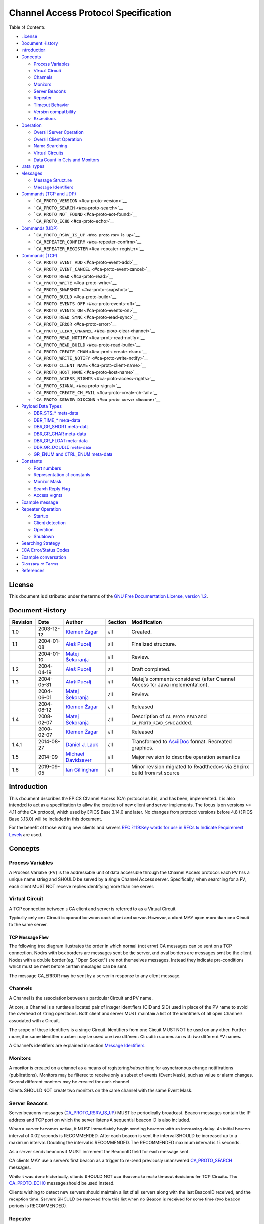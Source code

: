 Channel Access Protocol Specification
=====================================

Table of Contents

-  `License <#license>`__
-  `Document History <#document-history>`__
-  `Introduction <#_introduction>`__
-  `Concepts <#_concepts>`__

   -  `Process Variables <#_process_variables>`__
   -  `Virtual Circuit <#_virtual_circuit>`__
   -  `Channels <#_channels>`__
   -  `Monitors <#_monitors>`__
   -  `Server Beacons <#_server_beacons>`__
   -  `Repeater <#_repeater>`__
   -  `Timeout Behavior <#_timeout_behavior>`__
   -  `Version compatibility <#_version_compatibility>`__
   -  `Exceptions <#_exceptions>`__

-  `Operation <#_operation>`__

   -  `Overall Server Operation <#_overall_server_operation>`__
   -  `Overall Client Operation <#_overall_client_operation>`__
   -  `Name Searching <#_name_searching>`__
   -  `Virtual Circuits <#_virtual_circuits>`__
   -  `Data Count in Gets and Monitors <#dynamic-array-size>`__

-  `Data Types <#_data_types>`__
-  `Messages <#_messages>`__

   -  `Message Structure <#_message_structure>`__
   -  `Message Identifiers <#message-identifiers>`__

-  `Commands (TCP and UDP) <#_commands_tcp_and_udp>`__

   -  ```CA_PROTO_VERSION`` <#ca-proto-version>`__
   -  ```CA_PROTO_SEARCH`` <#ca-proto-search>`__
   -  ```CA_PROTO_NOT_FOUND`` <#ca-proto-not-found>`__
   -  ```CA_PROTO_ECHO`` <#ca-proto-echo>`__

-  `Commands (UDP) <#_commands_udp>`__

   -  ```CA_PROTO_RSRV_IS_UP`` <#ca-proto-rsrv-is-up>`__
   -  ```CA_REPEATER_CONFIRM`` <#ca-repeater-confirm>`__
   -  ```CA_REPEATER_REGISTER`` <#ca-repeater-register>`__

-  `Commands (TCP) <#_commands_tcp>`__

   -  ```CA_PROTO_EVENT_ADD`` <#ca-proto-event-add>`__
   -  ```CA_PROTO_EVENT_CANCEL`` <#ca-proto-event-cancel>`__
   -  ```CA_PROTO_READ`` <#ca-proto-read>`__
   -  ```CA_PROTO_WRITE`` <#ca-proto-write>`__
   -  ```CA_PROTO_SNAPSHOT`` <#ca-proto-snapshot>`__
   -  ```CA_PROTO_BUILD`` <#ca-proto-build>`__
   -  ```CA_PROTO_EVENTS_OFF`` <#ca-proto-events-off>`__
   -  ```CA_PROTO_EVENTS_ON`` <#ca-proto-events-on>`__
   -  ```CA_PROTO_READ_SYNC`` <#ca-proto-read-sync>`__
   -  ```CA_PROTO_ERROR`` <#ca-proto-error>`__
   -  ```CA_PROTO_CLEAR_CHANNEL`` <#ca-proto-clear-channel>`__
   -  ```CA_PROTO_READ_NOTIFY`` <#ca-proto-read-notify>`__
   -  ```CA_PROTO_READ_BUILD`` <#ca-proto-read-build>`__
   -  ```CA_PROTO_CREATE_CHAN`` <#ca-proto-create-chan>`__
   -  ```CA_PROTO_WRITE_NOTIFY`` <#ca-proto-write-notify>`__
   -  ```CA_PROTO_CLIENT_NAME`` <#ca-proto-client-name>`__
   -  ```CA_PROTO_HOST_NAME`` <#ca-proto-host-name>`__
   -  ```CA_PROTO_ACCESS_RIGHTS`` <#ca-proto-access-rights>`__
   -  ```CA_PROTO_SIGNAL`` <#ca-proto-signal>`__
   -  ```CA_PROTO_CREATE_CH_FAIL`` <#ca-proto-create-ch-fail>`__
   -  ```CA_PROTO_SERVER_DISCONN`` <#ca-proto-server-disconn>`__

-  `Payload Data Types <#payload-data-types>`__

   -  `DBR\_STS\_\* meta-data <#_dbr_sts_meta_data>`__
   -  `DBR\_TIME\_\* meta-data <#_dbr_time_meta_data>`__
   -  `DBR\_GR\_SHORT meta-data <#_dbr_gr_short_meta_data>`__
   -  `DBR\_GR\_CHAR meta-data <#_dbr_gr_char_meta_data>`__
   -  `DBR\_GR\_FLOAT meta-data <#_dbr_gr_float_meta_data>`__
   -  `DBR\_GR\_DOUBLE meta-data <#_dbr_gr_double_meta_data>`__
   -  `GR\_ENUM and CTRL\_ENUM
      meta-data <#_gr_enum_and_ctrl_enum_meta_data>`__

-  `Constants <#_constants>`__

   -  `Port numbers <#_port_numbers>`__
   -  `Representation of constants <#_representation_of_constants>`__
   -  `Monitor Mask <#monitor-mask>`__
   -  `Search Reply Flag <#search-reply-flag>`__
   -  `Access Rights <#access-rights>`__

-  `Example message <#_example_message>`__
-  `Repeater Operation <#repeater-operation>`__

   -  `Startup <#_startup>`__
   -  `Client detection <#_client_detection>`__
   -  `Operation <#_operation_2>`__
   -  `Shutdown <#_shutdown>`__

-  `Searching Strategy <#search-algo>`__
-  `ECA Error/Status Codes <#return-codes>`__
-  `Example conversation <#_example_conversation>`__
-  `Glossary of Terms <#glossary>`__
-  `References <#references>`__

License
-------

This document is distributed under the terms of the `GNU Free
Documentation License, version
1.2 <http://www.gnu.org/licenses/old-licenses/fdl-1.2.html>`__.

Document History
----------------

+------------+--------------+------------------------------------------------------------+-----------+----------------------------------------------------------------------------------+
| Revision   | Date         | Author                                                     | Section   | Modification                                                                     |
+============+==============+============================================================+===========+==================================================================================+
| 1.0        | 2003-12-12   | `Klemen Žagar <mailto:klemen.zagar@cosylab.com>`__         | all       | Created.                                                                         |
+------------+--------------+------------------------------------------------------------+-----------+----------------------------------------------------------------------------------+
| 1.1        | 2004-01-08   | `Aleš Pucelj <mailto:ales.pucelj@cosylab.com>`__           | all       | Finalized structure.                                                             |
+------------+--------------+------------------------------------------------------------+-----------+----------------------------------------------------------------------------------+
|            | 2004-01-10   | `Matej Šekoranja <mailto:matej.sekoranja@cosylab.com>`__   | all       | Review.                                                                          |
+------------+--------------+------------------------------------------------------------+-----------+----------------------------------------------------------------------------------+
| 1.2        | 2004-04-19   | `Aleš Pucelj <mailto:ales.pucelj@cosylab.com>`__           | all       | Draft completed.                                                                 |
+------------+--------------+------------------------------------------------------------+-----------+----------------------------------------------------------------------------------+
| 1.3        | 2004-05-31   | `Aleš Pucelj <mailto:ales.pucelj@cosylab.com>`__           | all       | Matej’s comments considered (after Channel Access for Java implementation).      |
+------------+--------------+------------------------------------------------------------+-----------+----------------------------------------------------------------------------------+
|            | 2004-06-01   | `Matej Šekoranja <mailto:matej.sekoranja@cosylab.com>`__   | all       | Review.                                                                          |
+------------+--------------+------------------------------------------------------------+-----------+----------------------------------------------------------------------------------+
|            | 2004-08-12   | `Klemen Žagar <mailto:klemen.zagar@cosylab.com>`__         | all       | Released                                                                         |
+------------+--------------+------------------------------------------------------------+-----------+----------------------------------------------------------------------------------+
| 1.4        | 2008-02-07   | `Matej Šekoranja <mailto:matej.sekoranja@cosylab.com>`__   | all       | Description of ``CA_PROTO_READ`` and ``CA_PROTO_READ_SYNC`` added.               |
+------------+--------------+------------------------------------------------------------+-----------+----------------------------------------------------------------------------------+
|            | 2008-02-07   | `Klemen Žagar <mailto:klemen.zagar@cosylab.com>`__         | all       | Released                                                                         |
+------------+--------------+------------------------------------------------------------+-----------+----------------------------------------------------------------------------------+
| 1.4.1      | 2014-08-27   | `Daniel J. Lauk <mailto:daniel.lauk@psi.ch>`__             | all       | Transformed to `AsciiDoc <http://asciidoc.org/>`__ format. Recreated graphics.   |
+------------+--------------+------------------------------------------------------------+-----------+----------------------------------------------------------------------------------+
| 1.5        | 2014-09      | `Michael Davidsaver <mailto:mdavidsaver@gmail.com>`__      | all       | Major revision to describe operation semantics                                   |
+------------+--------------+------------------------------------------------------------+-----------+----------------------------------------------------------------------------------+
| 1.6        | 2019-09-05   | `Ian Gillingham <mailto:ian.gillingham@diamond.ac.uk>`__   | all       | Minor revision migrated to Readthedocs via Shpinx build from rst source          |
+------------+--------------+------------------------------------------------------------+-----------+----------------------------------------------------------------------------------+

Introduction
------------

This document describes the EPICS Channel Access (CA) protocol as it is,
and has been, implemented. It is also intended to act as a specification
to allow the creation of new client and server implements. The focus is
on versions >= 4.11 of the CA protocol, which used by EPICS Base 3.14.0
and later. No changes from protocol versions before 4.8 (EPICS Base
3.13.0) will be included in this document.

For the benefit of those writing new clients and servers `RFC 2119:Key
words for use in RFCs to Indicate Requirement
Levels <http://www.ietf.org/rfc/rfc2119.txt>`__ are used.

Concepts
--------

Process Variables
~~~~~~~~~~~~~~~~~

A Process Variable (PV) is the addressable unit of data accessible
through the Channel Access protocol. Each PV has a unique name string
and SHOULD be served by a single Channel Access server. Specifically,
when searching for a PV, each client MUST NOT receive replies
identifying more than one server.

Virtual Circuit
~~~~~~~~~~~~~~~

A TCP connection between a CA client and server is referred to as a
Virtual Circuit.

Typically only one Circuit is opened between each client and server.
However, a client MAY open more than one Circuit to the same server.

TCP Message Flow
^^^^^^^^^^^^^^^^

The following tree diagram illustrates the order in which normal (not
error) CA messages can be sent on a TCP connection. Nodes with box
borders are messages sent be the server, and oval borders are messages
sent be the client. Nodes with a double border (eg. "Open Socket") are
not themselves messages. Instead they indicate pre-conditions which must
be meet before certain messages can be sent.

The message CA\_ERROR may be sent by a server in response to any client
message.

|Virtual Circuit message flow|

Channels
~~~~~~~~

A Channel is the association between a particular Circuit and PV name.

At core, a Channel is a runtime allocated pair of integer identifiers
(CID and SID) used in place of the PV name to avoid the overhead of
string operations. Both client and server MUST maintain a list of the
identifiers of all open Channels associated with a Circuit.

The scope of these identifiers is a single Circuit. Identifiers from one
Circuit MUST NOT be used on any other. Further more, the same identifier
number may be used one two different Circuit in connection with two
different PV names.

A Channel’s identifiers are explained in section `Message
Identifiers <#message-identifiers>`__.

Monitors
~~~~~~~~

A monitor is created on a channel as a means of registering/subscribing
for asynchronous change notifications (publications). Monitors may be
filtered to receive only a subset of events (Event Mask), such as value
or alarm changes. Several different monitors may be created for each
channel.

Clients SHOULD NOT create two monitors on the same channel with the same
Event Mask.

Server Beacons
~~~~~~~~~~~~~~

Server beacons messages
(`CA\_PROTO\_RSRV\_IS\_UP <#ca-proto-rsrv-is-up>`__) MUST be
periodically broadcast. Beacon messages contain the IP address and TCP
port on which the server listens A sequential beacon ID is also
included.

When a server becomes active, it MUST immediately begin sending beacons
with an increasing delay. An initial beacon interval of 0.02 seconds is
RECOMMENDED. After each beacon is sent the interval SHOULD be increased
up to a maximum interval. Doubling the interval is RECOMMENDED. The
RECOMMENDED maximum interval is 15 seconds.

As a server sends beacons it MUST increment the BeaconID field for each
message sent.

CA clients MAY use a server’s first beacon as a trigger to re-send
previously unanswered `CA\_PROTO\_SEARCH <#ca-proto-search>`__ messages.

While it was done historically, clients SHOULD NOT use Beacons to make
timeout decisions for TCP Circuits. The
`CA\_PROTO\_ECHO <#ca-proto-echo>`__ message should be used instead.

Clients wishing to detect new servers should maintain a list of all
servers along with the last BeaconID received, and the reception time.
Servers SHOULD be removed from this list when no Beacon is received for
some time (two beacon periods is RECOMMENDED).

Repeater
~~~~~~~~

See `Repeater Operation <#repeater-operation>`__.

Timeout Behavior
~~~~~~~~~~~~~~~~

CA clients typically SHOULD NOT automatically reconnect Circuits which
have become unresponsive, instead CA clients SHOULD send a new
`CA\_PROTO\_SEARCH <#ca-proto-search>`__ request.

CA clients SHOULD on occasion re-send PV name searches which are not
answered.

Care must be taken to avoid excessive network load due to repeated
lookups and connections. Clients are RECOMMENDED to implement an
exponentially increasing (up to a maximum) interval when re-sending
CA\_PROTO\_SEARCH messages for each PV.

Clients are RECOMMENDED to implement a timeout before re-starting a
search when a Channel is closed due to an Exception, or Channel creation
fails with `CA\_PROTO\_CREATE\_CH\_FAIL <#ca-proto-create-ch-fail>`__
reply.

Version compatibility
~~~~~~~~~~~~~~~~~~~~~

Certain aspects of Channel Access protocol have changed between
releases. In this document, Channel Access versions are identified using
``CA_VXYY``, where X represents single-digit major version number and YY
represents a single- or double-digit minor version number. Stating that
a feature is available in ``CA_VXYY`` implies that any client supporting
version XYY must support the feature. Implementation must be backward
compatible with all versions up to and including its declared supported
minor version number.

Example 1. Channel Access version number

``CA_V43``, denotes version 4.3 (major version 4, minor version 3).

Channel Access protocol carries an implicit major version of 4. Minor
version begin with 1. Minor version 0 is not a valid version.

When a Virtual Circuit is created both client and server send their
minor version numbers. The valid messages and semantics of the Circuit
are determined by the lower of the two minor versions.

A partial history of CA minor version changes:

+--------------+------------+--------+-----------------------------------+
| EPICS Base   | CA Minor   | Year   | Reason                            |
+==============+============+========+===================================+
| 3.14.12      | 13         | 2010   | Dynamic array size in monitors    |
+--------------+------------+--------+-----------------------------------+
| 3.14.12      | 12         | 2010   | PV search over tcp                |
+--------------+------------+--------+-----------------------------------+
| 3.14.0-b2    | 11         | 2002   | large array?, circuit priority?   |
+--------------+------------+--------+-----------------------------------+
| 3.14.0-b2    | 10         | 2002   | Beacon counter???                 |
+--------------+------------+--------+-----------------------------------+
| 3.14.0-b1    | 9          | 2001   | Large packet header               |
+--------------+------------+--------+-----------------------------------+
| 3.13.0-b10   | 8          | 1997   | ??                                |
+--------------+------------+--------+-----------------------------------+
| 3.13.0-a5    | 7          | 1996   | Start of CVS history              |
+--------------+------------+--------+-----------------------------------+

Exceptions
~~~~~~~~~~

Channel Access protocol error messages
(`CA\_PROTO\_ERROR <#ca-proto-error>`__) are referred to as Exceptions.
Exceptions are sent by a CA server to indicate its failure to process a
client message.

An Exception MAY be sent in response to any client message, including
those which normally would not result in a reply.

Exception messages carry the header of the client message which
triggered the error. It is therefore always possible to associate an
Exception with the request which triggered it.

Operation
---------

Overall Server Operation
~~~~~~~~~~~~~~~~~~~~~~~~

A CA server will maintain at least two sockets.

A UDP socket bound to the CA port (def. 5064) MUST listen for PV name
search request broadcasts. PV name search replies are sent as unicast
messages to the source of the broadcast. This socket, or another UDP
socket, SHOULD periodically send Beacons to the CA Beacon port (def.
5065).

A TCP socket listening on an arbitrary port. The exact port number is
included in PV name search replies. This socket will be used to build
Virtual Circuits.

A CA server SHOULD NOT answer PV name search requests for itself unless
a `CA\_PROTO\_CREATE\_CHAN <#ca-proto-create-chan>`__ for that PV from
the same client can be expected to succeed. To do otherwise risks
excessive load in a tight retry loop.

Overall Client Operation
~~~~~~~~~~~~~~~~~~~~~~~~

A CA client SHOULD maintain a registration with a Repeater on the local
system, (re)starting it as necessary.

Clients will send PV name search messages and listen for replies.
Typically a client will maintain a table of unanswered name searches and
a cache of recent results in order avoid duplicate searches, and to
process any replies.

Once an affirmative search reply is received, a Virtual Circuit to the
responder is opened if needed. If the client already has a circuit open
to this server, it SHOULD be reused. When a Circuit is available, a
Channel is created on it, then various get/put/monitor operations are
performed on this Channel.

Name Searching
~~~~~~~~~~~~~~

The process of finding the server which advertises a PV to a particular
client can be carried out over UDP, or with >= ``CA_V412`` over a TCP
connection.

In either case each client SHOULD be pre-configured with a set of
destinations to send queries. For UDP searching, this is a list of
unicast or broadcast endpoints (IP and port). For TCP searching, this is
a list of endpoints.

It is RECOMMENDED that a default set of UDP endpoints be populated with
the broadcast addresses of all network interfaces except the loopback.

It is RECOMMENDED that, on client startup, Circuits be established to
all endpoints in the TCP search list.

Search results are transitory. Subsequent searches MAY yield different
results. Therefore queries SHOULD be re-tried unless an active Channel
is already open.

UDP search datagrams
^^^^^^^^^^^^^^^^^^^^

Several CA messages MAY be included in one UDP datagram.

A datagram which includes `CA\_PROTO\_SEARCH <#ca-proto-search>`__
messages MUST begin with a `CA\_PROTO\_VERSION <#ca-proto-version>`__
message.

For efficiency it is RECOMMENDED to include as many search requests as
possible in each datagram, subject to datagram size limits.

A CA server MUST NOT send a
`CA\_PROTO\_NOT\_FOUND <#ca-proto-not-found>`__ in response to a UDP
search request.

TCP search
^^^^^^^^^^

`CA\_PROTO\_SEARCH <#ca-proto-search>`__ messages MUST NOT be sent on a
Circuit unless a `CA\_PROTO\_VERSION <#ca-proto-version>`__ message has
been received indicating >= ``CA_V412``.

When supported, `CA\_PROTO\_SEARCH <#ca-proto-search>`__ messages may be
sent at any time the circuit is open.

A CA server MAY send a `CA\_PROTO\_NOT\_FOUND <#ca-proto-not-found>`__
in response to a UDP search request if the DO\_REPLY bit is set.

Clients MAY ignore `CA\_PROTO\_NOT\_FOUND <#ca-proto-not-found>`__
messages.

A `CA\_PROTO\_NOT\_FOUND <#ca-proto-not-found>`__ message is not final.
A subsequent search might yield a different result.

Virtual Circuits
~~~~~~~~~~~~~~~~

Inactivity timeout
^^^^^^^^^^^^^^^^^^

When a Circuit is created, both client and server MUST begin a countdown
timer. When any traffic (including a
`CA\_PROTO\_ECHO <#ca-proto-echo>`__ message) is received on the
Circuit, this counter is reset to its initial value. If the timer
reaches zero, the Circuit is closed.

Clients MUST send a `CA\_PROTO\_ECHO <#ca-proto-echo>`__ message before
the countdown reaches zero. It is RECOMMENDED to send an echo message
when the countdown reaches half its initial value.

When a `CA\_PROTO\_ECHO <#ca-proto-echo>`__ message is received by the
server, it MUST be immediately copied back to the client.

The RECOMMENDED value for the countdown timer is 30 seconds.

Circuit Setup
^^^^^^^^^^^^^

When a Circuit is created, both client and server MUST send
`CA\_PROTO\_VERSION <#ca-proto-version>`__ as their first message. This
message SHOULD be sent immediately.

Note for implementers. For EPICS Base before 3.14.12, RSRV did not
immediately send a version message due to a buffering problem. Instead
the version message was not sent until some other reply forced a flush
of the send queue.

In addition the client SHOULD send
`CA\_PROTO\_HOST\_NAME <#ca-proto-host-name>`__ and
`CA\_PROTO\_CLIENT\_NAME <#ca-proto-client-name>`__ messages. Once this
is done, the Circuit is ready to create channels.

Note that the host and client name messages SHOULD NOT be (re)sent after
the first channel is created. If the client or host name strings change,
the circuit SHOULD be closed.

If no host or client name messages are received a server MUST consider
the client to be anonymous. It is RECOMMENDED that anonymous users not
be granted rights for the Put operation.

Channel Creation
^^^^^^^^^^^^^^^^

Channel creation starts with a
`CA\_PROTO\_CREATE\_CHAN <#ca-proto-create-chan>`__ request from the
client. This message includes the PV name string, and a client selected
`CID <#cid-client-id>`__.

If the server can not provide the named PV it replies with
`CA\_PROTO\_CREATE\_CH\_FAIL <#ca-proto-create-ch-fail>`__ using the
same CID. The server MUST NOT remember the CID of failed creation
requests as clients MAY re-used them immediately.

If the server can provide the named PV, it replies with
`CA\_PROTO\_ACCESS\_RIGHTS <#ca-proto-access-rights>`__ followed by a
`CA\_PROTO\_CREATE\_CHAN <#ca-proto-create-chan>`__ reply. Further
`CA\_PROTO\_ACCESS\_RIGHTS <#ca-proto-access-rights>`__ messages MAY
follow to reflect changes to access permissions.

Note that the `CA\_PROTO\_CREATE\_CHAN <#ca-proto-create-chan>`__ reply
includes the Channel’s native DBR datatype and the maximum number of
elements which can be retrieved/set by a get, put, or monitor operation.
These attributes are fixed for the lifetime of the channel.

The reply also contains the server selected `SID <#sid-server-id>`__
identifier. Together with the CID, these two identifier will be used to
refer to the Channel in subsequent operations.

The Channel remains active, and the identifiers valid, until a
`CA\_PROTO\_CLEAR\_CHANNEL <#ca-proto-clear-channel>`__ request is sent
by a client and its reply received, until a
`CA\_PROTO\_SERVER\_DISCONN <#ca-proto-server-disconn>`__ message is
received by a client, or if the circuit (TCP connection) is closed.

After a server sends a CA\_PROTO\_CLEAR\_CHANNEL reply or a
CA\_PROTO\_SERVER\_DISCONN message it MAY reuse the SID immediately.

After a client receives a CA\_PROTO\_CLEAR\_CHANNEL reply or a
CA\_PROTO\_SERVER\_DISCONN message it MAY reuse the CID immediately.

Therefore after a client sends a CA\_PROTO\_CLEAR\_CHANNEL request, or a
sever sends a CA\_PROTO\_SERVER\_DISCONN request, no further messages
(including `CA\_PROTO\_ERROR <#ca-proto-error>`__) should be sent for
the closed channel.

Put Operations
^^^^^^^^^^^^^^

A Operation to write data to a Channel begins with a
`CA\_PROTO\_WRITE <#ca-proto-write>`__ or
`CA\_PROTO\_WRITE\_NOTIFY <#ca-proto-write-notify>`__ request. The
difference between the two is that CA\_PROTO\_WRITE\_NOTIFY gives a
reply on success, while CA\_PROTO\_WRITE does not.

The CA\_PROTO\_WRITE SHOULD be used when it is not important that all
Put operations are executed. A server SHOULD make best effort to ensure
that, when a burst of CA\_PROTO\_WRITE requests is received, that the
last request is processed (others could be dropped).

A CA\_PROTO\_WRITE\_NOTIFY request indicates that the client intends to
wait until the request is fulfilled before continuing. A server MUST
reply to all CA\_PROTO\_WRITE\_NOTIFY requests. A server SHOULD make
best effort to fully process all CA\_PROTO\_WRITE\_NOTIFY requests.

Both request messages include a `SID <#sid-server-id>`__ to determine
which Channel is being operated on.

In addition, a client selected `IOID <#io-id>`__ is included. This
identifier will be included in a CA\_PROTO\_WRITE\_NOTIFY reply, as well
as any CA\_PROTO\_ERROR exception message resulting from a Put request.

Get Operation
^^^^^^^^^^^^^

The present value of a Channel is queried with a
`CA\_PROTO\_READ\_NOTIFY <#ca-proto-read-notify>`__ request.

A server MUST reply to all CA\_PROTO\_READ\_NOTIFY requests. A server
SHOULD make best effort to fully process all CA\_PROTO\_READ\_NOTIFY
requests.

CA\_PROTO\_READ\_NOTIFY messages include a `SID <#sid-server-id>`__ to
determine which Channel is being operated on, as well as a client
selected `IOID <#io-id>`__ which will be included in the reply.

The IOID MUST be unique on the channel.

Monitor Operation
^^^^^^^^^^^^^^^^^

A Monitor operation is a persistent subscription which is initiated by a
`CA\_PROTO\_EVENT\_ADD <#ca-proto-event-add>`__ request and terminated
with a `CA\_PROTO\_EVENT\_CANCEL <#ca-proto-event-cancel>`__ request.

Both CA\_PROTO\_EVENT\_ADD and CA\_PROTO\_EVENT\_CANCEL messages include
a channel `SID <#sid-server-id>`__ as well as a client selected
`SubscriptionID <#subscription-id>`__.

The SubscriptionID MUST be unique on the channel.

When a subscription is created a server SHOULD immediately send a
CA\_PROTO\_EVENT\_ADD reply with the present value of the Channel if
such a value is available.

After a CA\_PROTO\_EVENT\_CANCEL request is received, a server MUST send
one final CA\_PROTO\_EVENT\_ADD reply with a zero payload size. Before a
CA\_PROTO\_EVENT\_CANCEL request is received, a server MUST NOT send a
CA\_PROTO\_EVENT\_ADD reply with a zero payload size.

Errors
^^^^^^

Any client message MAY result in an
`CA\_PROTO\_ERROR <#ca-proto-error>`__ reply from a server.

Data Count in Gets and Monitors
~~~~~~~~~~~~~~~~~~~~~~~~~~~~~~~

Prior to ``CA_V413``, the element count in a CA\_PROTO\_EVENT\_ADD or
CA\_PROTO\_READ\_NOTIFY reply MUST be the same as given in the
corresponding CA\_PROTO\_EVENT\_ADD or CA\_PROTO\_READ\_NOTIFY request.
A request for zero elements MUST result in an ECA\_BADCOUNT exception.
If a server can not provide all of the elements requested, then it fills
out the message body with null bytes.

Beginning in ``CA_V413``, a request for zero elements is valid. The
element count in a reply is then the number of elements the server could
provide (perhaps zero).

The element count in a reply MUST NOT exceed the maximum element count
on the channel.

This dynamic array size feature creates a potential ambiguity in the
protocol if the number of bytes in a CA\_PROTO\_EVENT\_ADD reply is
zero.

Therefore it is RECOMMENDED that clients not create dynamic monitors for
the plain DBR\_\* types. Clients needing to create such monitors are
RECOMMENDED to promote the type to the corresponding DBR\_STS\_\* (the
extra meta-data can be ignored for internal processing). Then a zero
element count has a non-zero body size.

Note to implementers. RSRV will always give at least one element in
CA\_PROTO\_EVENT\_ADD replies. libca will silently ignore
CA\_PROTO\_EVENT\_ADD replies with zero size before a
CA\_PROTO\_EVENT\_CANCEL request is received.

Data Types
----------

This section defines all primitive data types employed by CA, as well as
their C/C++ equivalents. These data types are referred to in the
subsequent sections.

+-----------------+----------------------+-----------------------------------------------------------------------------------------------------------------------------------------------------------------+
| Type Name       | C/C++                | Description                                                                                                                                                     |
+=================+======================+=================================================================================================================================================================+
| ``BYTE``        | ``char``             | Signed 8-bit integer.                                                                                                                                           |
+-----------------+----------------------+-----------------------------------------------------------------------------------------------------------------------------------------------------------------+
| ``UBYTE``       | ``unsigned char``    | Unsigned 8-bit integer.                                                                                                                                         |
+-----------------+----------------------+-----------------------------------------------------------------------------------------------------------------------------------------------------------------+
| ``INT16``       | ``short``            | Signed 16-bit integer.                                                                                                                                          |
+-----------------+----------------------+-----------------------------------------------------------------------------------------------------------------------------------------------------------------+
| ``UINT16``      | ``unsigned short``   | Unsigned 16-bit integer.                                                                                                                                        |
+-----------------+----------------------+-----------------------------------------------------------------------------------------------------------------------------------------------------------------+
| ``INT32``       | ``int``              | Signed 32-bit integer.                                                                                                                                          |
+-----------------+----------------------+-----------------------------------------------------------------------------------------------------------------------------------------------------------------+
| ``UINT32``      | ``unsigned int``     | Unsigned 32-bit integer.                                                                                                                                        |
+-----------------+----------------------+-----------------------------------------------------------------------------------------------------------------------------------------------------------------+
| ``FLOAT``       | ``float``            | IEEE 32-bit float.                                                                                                                                              |
+-----------------+----------------------+-----------------------------------------------------------------------------------------------------------------------------------------------------------------+
| ``DOUBLE``      | ``double``           | IEEE 64-bit float.                                                                                                                                              |
+-----------------+----------------------+-----------------------------------------------------------------------------------------------------------------------------------------------------------------+
| ``STRING[n]``   | ``char[]``           | Array of ``UBYTE`s. If `[n]`` is specified, it indicates maximum allowed number of characters in this string including (if necessary) termination character.    |
+-----------------+----------------------+-----------------------------------------------------------------------------------------------------------------------------------------------------------------+
| ``TIMESTAMP``   | None                 | Timestamp represented with two ``UINT32`` values. First is number of seconds since 0000 Jan 1, 1990. Second is number of nanoseconds within second              |
+-----------------+----------------------+-----------------------------------------------------------------------------------------------------------------------------------------------------------------+

All values are transmitted over the network in big-endian (network)
order. For example: ``UINT32`` 3145 (``0x00000C49``) would be sent over
the network represented as ``00 00 0C 49``.

Messages
--------

Message Structure
~~~~~~~~~~~~~~~~~

All Channel Access messages are composed of a **header**, followed by
the **payload**.

Header is always present. The command ID and payload size fields have a
fixed meaning. Other header fields carry command-specific meaning. If a
field is not used within a certain message, its value MUST be zeroed.

Total size of an individual message is limited. With CA versions older
than ``CA_V49``, the maximum message size is limited to 16384
(``0x4000``) bytes. Out of these, header has a fixed size of 16
(``0x10``) bytes, with the payload having a maximum size of 16368
(``0x3ff0``) bytes.

Versions ``CA_V49`` and higher may use the **extended message form**,
which allows for larger payloads. The extended message form is indicated
by the header fields ``Payload Size`` and ``Data Count`` being set to
``0xffff`` and 0, respectively. Real payload size and data count are
then given as ``UINT32`` type values immediately following the header.
Maximum message size is limited by 32-bit unsigned integer
representation, 4294967295 (``0xffffffff``). Maximum payload size is
limited to 4294967255 (``0xffffffe7``).

For compatibility, extended message form should only be used if payload
size exceeds the pre- ``CA_V49`` message size limit of 16368 bytes.

Header
^^^^^^

Table 1. Standard Message Header

+----+----+----+----+-----+-----+------+-----+
| 0  | 1  | 2  | 3  | 4   | 5   | 6    | 7   |
+====+====+====+====+=====+=====+======+=====+
| Command | Payload | Data Type | Data Count |
+---------+---------+-----------+------------+
| Parameter 1       | Parameter 2            |
+-------------------+------------------------+

Table 2. Extended Message Header

+----+----+----+----+-----+-----+------+-----+
| 0  | 1  | 2  | 3  | 4   | 5   | 6    | 7   |
+====+====+====+====+=====+=====+======+=====+
| Command | 0xFFFF  | Data Type | 0x0000     |
+---------+---------+-----------+------------+
| Parameter 1       | Parameter 2            |
+-------------------+------------------------+
| Payload size      | Data count             |
+-------------------+------------------------+


Names of header fields are based on their most common use. Certain
messages will use individual fields for purposes other than those
described here. These variations are documented for each message
individually. All of values in header are unsigned integers.

Generic header fields:

+----------------+----------------------------+---------------------------------------------------------------------------------------------------------------------------------------+
| Parameter      | Type                       | Description                                                                                                                           |
+================+============================+=======================================================================================================================================+
| Command        | ``UINT16``                 | Identifier of the command this message requests. The meaning of other header fields and the payload depends on the command.           |
+----------------+----------------------------+---------------------------------------------------------------------------------------------------------------------------------------+
| Payload Size   | ``UINT16`` or ``UINT32``   | Size of the payload (in bytes). MUST not exceed ``0x4000`` for UDP.                                                                   |
+----------------+----------------------------+---------------------------------------------------------------------------------------------------------------------------------------+
| Data Type      | ``UINT16``                 | Identifier of the data type carried in the payload. Data types are defined in section `Payload Data Types <#payload-data-types>`__.   |
+----------------+----------------------------+---------------------------------------------------------------------------------------------------------------------------------------+
| Data Count     | ``UINT16`` or ``UINT32``   | Number of elements in the payload.                                                                                                    |
+----------------+----------------------------+---------------------------------------------------------------------------------------------------------------------------------------+
| Parameter 1    | ``UINT32``                 | Command dependent parameter.                                                                                                          |
+----------------+----------------------------+---------------------------------------------------------------------------------------------------------------------------------------+
| Parameter 2    | ``UINT32``                 | Command dependent parameter.                                                                                                          |
+----------------+----------------------------+---------------------------------------------------------------------------------------------------------------------------------------+

Payload
^^^^^^^

The structure of the payload depends on the type of the message. The
size of the payload matches the ``Payload Size`` header field.

Message payloads MUST be padded to a length which is a multiple of 8
bytes. Zero padding is RECOMMENDED.

Message Identifiers
~~~~~~~~~~~~~~~~~~~

Some fields in messages serve as identifiers. These fields serve as
identification tokens in within the context of a circuit (TCP
connection). The RECOMMENDED scheme for allocating these values is to
create them sequentially starting at 0. All IDs are represented with
``UINT32``.

Overflow of all identifiers MUST be handled! A long running applications
might use more than 2\*\*32 of some identifier type (typically IOID).

CID - Client ID
^^^^^^^^^^^^^^^

A CID is the client selected identifier for a channel. A CID MUST be
unique for a single Circuit.

Clients MUST not send a request with a CID which is not associated with
an `active Channel <#channel-creation>`__.

Servers MUST ignore any request which does not include the CID of an
active channel without closing the Circuit.

A CID is found in the Parameter 1 field of
`CA\_PROTO\_ERROR <#ca-proto-error>`__,
`CA\_PROTO\_CREATE\_CHAN <#ca-proto-create-chan>`__,
`CA\_PROTO\_ACCESS\_RIGHTS <#ca-proto-access-rights>`__,
`CA\_PROTO\_CREATE\_CH\_FAIL <#ca-proto-create-ch-fail>`__, and
`CA\_PROTO\_SERVER\_DISCONN <#ca-proto-server-disconn>`__ messages. And
in the Parameter 2 field of
`CA\_PROTO\_CLEAR\_CHANNEL <#ca-proto-clear-channel>`__ message.

SID - Server ID
^^^^^^^^^^^^^^^

A SID is the server selected identifier for a channel. A SID MUST be
unique for a single Circuit.

Servers MUST not send a request with a SID which is not associated with
an `active Channel <#channel-creation>`__.

Clients MUST ignore any request which does not include the SID of an
active channel without closing the Circuit.

A SID is found in the Parameter 1 field of
`CA\_PROTO\_EVENT\_ADD <#ca-proto-event-add>`__,
`CA\_PROTO\_EVENT\_CANCEL <#ca-proto-event-cancel>`__,
`CA\_PROTO\_READ\_NOTIFY <#ca-proto-read-notify>`__,
`CA\_PROTO\_WRITE\_NOTIFY <#ca-proto-write-notify>`__,
`CA\_PROTO\_WRITE <#ca-proto-write>`__,
`CA\_PROTO\_CLEAR\_CHANNEL <#ca-proto-clear-channel>`__, and
`CA\_PROTO\_CREATE\_CHAN <#ca-proto-create-chan>`__ (reply only)
messages,

Subscription ID
^^^^^^^^^^^^^^^

A SubscriptionID is the client selected identifier for a subscription. A
CID MUST be unique for a single Circuit.

A SubscriptionID is found in the Parameter 2 field of
`CA\_PROTO\_EVENT\_ADD <#ca-proto-event-add>`__ and
`CA\_PROTO\_EVENT\_CANCEL <#ca-proto-event-cancel>`__ messages.

IOID
^^^^

An IOID is the client selected identifier for a Get or Put operation. An
IOID MUST be unique for a single message type on a single Circuit.

It is possible though NOT RECOMMENDED to use the same IOID concurrently
in a CA\_PROTO\_WRITE, a CA\_PROTO\_READ\_NOTIFY, and a
CA\_PROTO\_WRITE\_NOTIFY request.

An IOID is found in the Parameter 2 field of
`CA\_PROTO\_READ\_NOTIFY <#ca-proto-read-notify>`__,
`CA\_PROTO\_WRITE\_NOTIFY <#ca-proto-write-notify>`__, and
`CA\_PROTO\_WRITE <#ca-proto-write>`__ messages.

Search ID
^^^^^^^^^

A SearchID is a client selected identifier for a PV name search. A
SearchID must be unique for each client endpoint sending requests.

Due to the nature of UDP it is possible for datagrams to be duplicated.
Several CA\_PROTO\_SEARCH messages with the same SearchID MAY be
considered to be duplicates, and only one used.

Commands (TCP and UDP)
----------------------

The following commands are sent as either UDP datagrams or TCP messages.
Some of the messages are also used within the context of a Virtual
Circuit (TCP connection).

``CA_PROTO_VERSION``
~~~~~~~~~~~~~~~~~~~~

+--------------------------------------+--------------------------------------+
| Command                              | ``CA_PROTO_VERSION``                 |
+--------------------------------------+--------------------------------------+
| ID                                   | 0 (``0x00``)                         |
+--------------------------------------+--------------------------------------+
| Description                          | Exchanges client and server protocol |
|                                      | versions and desired circuit         |
|                                      | priority. MUST be the first message  |
|                                      | sent, by both client and server,     |
|                                      | when a new TCP (Virtual Circuit)     |
|                                      | connection is established. It is     |
|                                      | also sent as the first message in    |
|                                      | UDP search messages.                 |
+--------------------------------------+--------------------------------------+

Request
^^^^^^^

+----------------+--------------------+----------------------------------------------------------------+
| Field          | Value              | Description                                                    |
+================+====================+================================================================+
| Command        | 0                  | Command identifier for ``CA_PROTO_VERSION``.                   |
+----------------+--------------------+----------------------------------------------------------------+
| Payload size   | 0                  | Must be 0.                                                     |
+----------------+--------------------+----------------------------------------------------------------+
| Priority       | Desired priority   | Virtual circuit priority.                                      |
+----------------+--------------------+----------------------------------------------------------------+
| Version        | Version number     | Minor protocol version number. Only used when sent over TCP.   |
+----------------+--------------------+----------------------------------------------------------------+
| Reserved       | 0                  | Must be 0.                                                     |
+----------------+--------------------+----------------------------------------------------------------+
| Reserved       | 0                  | Must be 0.                                                     |
+----------------+--------------------+----------------------------------------------------------------+

Table: Table 3. Header

+------------------+------------------------------------------------------------------------------------------------------------------------------------------------------------------------------------------------------------------------------------+
| Version          | Comment                                                                                                                                                                                                                            |
+==================+====================================================================================================================================================================================================================================+
| >= ``CA_V411``   | Server will send response immediately after establishing a virtual circuit.                                                                                                                                                        |
+------------------+------------------------------------------------------------------------------------------------------------------------------------------------------------------------------------------------------------------------------------+
| < ``CA_V411``    | Message does not include minor version number (it is always 0) and is interpreted as an echo command that carries no data. Version exchange is performed immediately after ```CA_PROTO_CREATE_CHAN`` <#ca-proto-create-chan>`__.   |
+------------------+------------------------------------------------------------------------------------------------------------------------------------------------------------------------------------------------------------------------------------+

Table: Table 4. Compatibility

Comments

-  Priority indicates the server’s dispatch scheduling priority which
   might be implemented by a circuit dedicated thread’s scheduling
   priority in a preemptive scheduled OS.

-  Due to a buffering bug, RSRV implementing < ``CA_V411`` did not send
   ``CA_PROTO_VERSION`` immediately on connection, but rather when some
   other response triggers a buffer flush.

Response
^^^^^^^^

+------------+------------------+----------------------------------------------------------------+
| Field      | Value            | Description                                                    |
+============+==================+================================================================+
| Command    | 0                | Command identifier for ``CA_PROTO_VERSION``.                   |
+------------+------------------+----------------------------------------------------------------+
| Reserved   | 0                | Must be 0.                                                     |
+------------+------------------+----------------------------------------------------------------+
| Priority   | 0                | Must be 0.                                                     |
+------------+------------------+----------------------------------------------------------------+
| Version    | Version number   | Minor protocol version number. Only used when sent over TCP.   |
+------------+------------------+----------------------------------------------------------------+
| Reserved   | 0                | Must be 0.                                                     |
+------------+------------------+----------------------------------------------------------------+
| Reserved   | 0                | Must be 0.                                                     |
+------------+------------------+----------------------------------------------------------------+

Table: Table 5. Header

+------------------+-----------------------------------------------------------------------------------------------------------+
| Version          | Comment                                                                                                   |
+==================+===========================================================================================================+
| >= ``CA_V411``   | Server will not respond to request, but send response immediately after establishing a virtual circuit.   |
+------------------+-----------------------------------------------------------------------------------------------------------+
| < ``CA_V411``    | Message does not include minor version number (it is always 0).                                           |
+------------------+-----------------------------------------------------------------------------------------------------------+

Table: Table 6. Compatibility

``CA_PROTO_SEARCH``
~~~~~~~~~~~~~~~~~~~

+--------------------------------------+--------------------------------------+
| Command                              | ``CA_PROTO_SEARCH``                  |
+--------------------------------------+--------------------------------------+
| ID                                   | 6 (``0x06``)                         |
+--------------------------------------+--------------------------------------+
| Description                          | Searches for a given channel name.   |
|                                      | Sent over UDP or TCP.                |
+--------------------------------------+--------------------------------------+

Request
^^^^^^^

+----------------+------------------+-------------------------------------------------------------------------------------------------------------+
| Field          | Value            | Description                                                                                                 |
+================+==================+=============================================================================================================+
| Command        | 6                | Command identifier for ``CA_PROTO_SEARCH``.                                                                 |
+----------------+------------------+-------------------------------------------------------------------------------------------------------------+
| Payload Size   | >= 0             | Padded size of channel name.                                                                                |
+----------------+------------------+-------------------------------------------------------------------------------------------------------------+
| Reply          | Reply Flag       | `Search Reply Flag <#search-reply-flag>`__, indicating whether failed search response should be returned.   |
+----------------+------------------+-------------------------------------------------------------------------------------------------------------+
| Version        | Version Number   | Client minor protocol version number.                                                                       |
+----------------+------------------+-------------------------------------------------------------------------------------------------------------+
| SearchID       |                  | Client allocated Search identifier.                                                                         |
+----------------+------------------+-------------------------------------------------------------------------------------------------------------+
| SearchID       |                  | Client allocated Search identifier.                                                                         |
+----------------+------------------+-------------------------------------------------------------------------------------------------------------+

Table: Table 7. Header

+----------------+--------------+---------+----------------------------------+
| Name           | Type         | Value   | Description                      |
+================+==============+=========+==================================+
| Channel name   | ``STRING``   |         | Name of channel to search for.   |
+----------------+--------------+---------+----------------------------------+

Table: Table 8. Payload

Comments

-  Sent as a UDP datagram.

-  It is illegal to specify ``DO_REPLY`` flag whenever the message is
   sending as UDP datagram, regardless of whether broadcast or multicast
   is used.

-  SearchID will be allocated by the client before this message is sent.

-  SearchID field value is duplicated.

-  Reply flag will be generally ``DONT_REPLY`` when searching using
   broadcast and ``DO_REPLY`` when searching using unicast. When
   ``DO_REPLY`` is set, server will send a
   ```CA_PROTO_NOT_FOUND`` <#ca-proto-not-found>`__ message indicating
   it does not have the requested channel.

Response
^^^^^^^^

+----------------+------------------+-------------------------------------------------------------------------+
| Field          | Value            | Description                                                             |
+================+==================+=========================================================================+
| Command        | 6                | Command identifier for ``CA_PROTO_SEARCH``.                             |
+----------------+------------------+-------------------------------------------------------------------------+
| Payload Size   | 8                | Payload size is constant.                                               |
+----------------+------------------+-------------------------------------------------------------------------+
| Data Type      | Port number      | TCP Port number of server that responded.                               |
+----------------+------------------+-------------------------------------------------------------------------+
| Data Count     | 0                | Must be 0.                                                              |
+----------------+------------------+-------------------------------------------------------------------------+
| SID or IP      | ``0xffffffff``   | Temporary `SID <#sid-server-id>`__ (deprecated) or server IP address.   |
+----------------+------------------+-------------------------------------------------------------------------+
| SearchID       |                  | Client allocated Search identifier.                                     |
+----------------+------------------+-------------------------------------------------------------------------+

Table: Table 9. Header

+---------------------------+--------------+---------+----------------------------+
| Name                      | Type         | Value   | Description                |
+===========================+==============+=========+============================+
| Server protocol version   | ``UINT16``   |         | Server protocol version.   |
+---------------------------+--------------+---------+----------------------------+

Table: Table 10. Payload

Comments

-  Received as UDP datagram.

-  Search ID field value (CID) is copied from the request.

-  Before ``CA_V411`` the SID/IP field will always have the value of
   ``0xffffffff`` and the server IP address is assumed to be the senders
   IP.

-  Starting with ``CA_V411`` the server’s IP address is encoded in the
   SID/IP field if it differs from the sender’s IP, or ``0xffffffff`` if
   it is the same.

-  The port number included in the header is the **TCP** port of the
   server. Two servers on the same host can share a UDP port number, but
   not a TCP port number. Therefore, the port the client needs to
   connect to in that situation may not be the same as expected if this
   field in the response is not used.

``CA_PROTO_NOT_FOUND``
~~~~~~~~~~~~~~~~~~~~~~

+--------------------------------------+--------------------------------------+
| Command                              | ``CA_PROTO_NOT_FOUND``               |
+--------------------------------------+--------------------------------------+
| ID                                   | 14 (``0x0E``)                        |
+--------------------------------------+--------------------------------------+
| Description                          | Indicates that a channel with        |
|                                      | requested name does not exist. Sent  |
|                                      | in response to                       |
|                                      | ```CA_PROTO_SEARCH`` <#ca-proto-sear |
|                                      | ch>`__,                              |
|                                      | but only when its ``DO_REPLY`` flag  |
|                                      | was set. Sent over UDP.              |
+--------------------------------------+--------------------------------------+

Response
^^^^^^^^

+--------------+-------------------+-------------------------------------------------------+
| Field        | Value             | Description                                           |
+==============+===================+=======================================================+
| Command      | 14                | Command identifier for ``CA_PROTO_NOT_FOUND``.        |
+--------------+-------------------+-------------------------------------------------------+
| Reserved     | 0                 | Must be 0.                                            |
+--------------+-------------------+-------------------------------------------------------+
| Reply Flag   | ``DO_REPLY``      | Same reply flag as in request: always ``DO_REPLY``.   |
+--------------+-------------------+-------------------------------------------------------+
| Version      | Same as request   | Client minor protocol version number.                 |
+--------------+-------------------+-------------------------------------------------------+
| SearchID     |                   | Client allocated Search identifier.                   |
+--------------+-------------------+-------------------------------------------------------+
| SearchID     |                   | Client allocated Search identifier.                   |
+--------------+-------------------+-------------------------------------------------------+

Table: Table 11. Header

Comments

-  Contents of the header are identical to the request.

-  SearchID fields are duplicated.

-  Original request payload is not returned with the response.

``CA_PROTO_ECHO``
~~~~~~~~~~~~~~~~~

+--------------------------------------+--------------------------------------+
| Command                              | ``CA_PROTO_ECHO``                    |
+--------------------------------------+--------------------------------------+
| ID                                   | 23 (``0x17``)                        |
+--------------------------------------+--------------------------------------+
| Description                          | Connection verify used by            |
|                                      | ``CA_V43``. Sent over TCP.           |
+--------------------------------------+--------------------------------------+

Request
^^^^^^^

+------------+---------+---------------------------------------------+
| Field      | Value   | Description                                 |
+============+=========+=============================================+
| Command    | 23      | Command identifier for ``CA_PROTO_ECHO``.   |
+------------+---------+---------------------------------------------+
| Reserved   | 0       | Must be 0.                                  |
+------------+---------+---------------------------------------------+
| Reserved   | 0       | Must be 0.                                  |
+------------+---------+---------------------------------------------+
| Reserved   | 0       | Must be 0.                                  |
+------------+---------+---------------------------------------------+
| Reserved   | 0       | Must be 0.                                  |
+------------+---------+---------------------------------------------+
| Reserved   | 0       | Must be 0.                                  |
+------------+---------+---------------------------------------------+

Table: Table 12. Header

Response
^^^^^^^^

+------------+---------+---------------------------------------------+
| Field      | Value   | Description                                 |
+============+=========+=============================================+
| Command    | 23      | Command identifier for ``CA_PROTO_ECHO``.   |
+------------+---------+---------------------------------------------+
| Reserved   | 0       | Must be 0.                                  |
+------------+---------+---------------------------------------------+
| Reserved   | 0       | Must be 0.                                  |
+------------+---------+---------------------------------------------+
| Reserved   | 0       | Must be 0.                                  |
+------------+---------+---------------------------------------------+
| Reserved   | 0       | Must be 0.                                  |
+------------+---------+---------------------------------------------+
| Reserved   | 0       | Must be 0.                                  |
+------------+---------+---------------------------------------------+

Table: Table 13. Header

Commands (UDP)
--------------

The following commands are sent as UDP datagrams.

``CA_PROTO_RSRV_IS_UP``
~~~~~~~~~~~~~~~~~~~~~~~

+--------------------------------------+--------------------------------------+
| Command                              | ``CA_PROTO_RSRV_IS_UP``              |
+--------------------------------------+--------------------------------------+
| ID                                   | 13 (``0x0D``)                        |
+--------------------------------------+--------------------------------------+
| Description                          | Beacon sent by a server when it      |
|                                      | becomes available. Beacons are also  |
|                                      | sent out periodically to announce    |
|                                      | the server is still alive. Another   |
|                                      | function of beacons is to allow      |
|                                      | detection of changes in network      |
|                                      | topology. Sent over UDP.             |
+--------------------------------------+--------------------------------------+

Response
^^^^^^^^

+---------------+-----------------------+---------------------------------------------------+
| Field         | Value                 | Description                                       |
+===============+=======================+===================================================+
| Command       | 13                    | Command identifier for ``CA_PROTO_RSRV_IS_UP``.   |
+---------------+-----------------------+---------------------------------------------------+
| Reserved      | 0                     | Must be 0.                                        |
+---------------+-----------------------+---------------------------------------------------+
| Version       | Version number        | CA protocol version                               |
+---------------+-----------------------+---------------------------------------------------+
| Server port   | >= 0                  | TCP Port the server is listening on.              |
+---------------+-----------------------+---------------------------------------------------+
| BeaconID      | Sequential integers   | Sequential Beacon ID.                             |
+---------------+-----------------------+---------------------------------------------------+
| Address       | 0 or IP               | May contain IP address of the server.             |
+---------------+-----------------------+---------------------------------------------------+

Table: Table 14. Header

Comments

-  IP field may contain IP of the server. If IP is not present (field
   Address value is 0), then IP may be substituted by the receiver of
   the packet (usually repeater) if it is capable of identifying where
   this packet came from. Any non-zero address must be interpreted as
   server’s IP address.

-  BeaconIDs are useful in detecting network topology changes. In
   certain cases, same packet may be routed using two different routes,
   causing problems with datagrams. If multiple beacons are received
   from the same server with same BeaconID, multiple routes are the
   cause.

-  If a server is restarted, it will most likely start sending BeaconID
   values from beginning (0). Such situation must be anticipated.

``CA_REPEATER_CONFIRM``
~~~~~~~~~~~~~~~~~~~~~~~

+--------------------------------------+--------------------------------------+
| Command                              | ``CA_REPEATER_CONFIRM``              |
+--------------------------------------+--------------------------------------+
| ID                                   | 17 (``0x11``)                        |
+--------------------------------------+--------------------------------------+
| Description                          | Confirms successful client           |
|                                      | registration with repeater. Sent     |
|                                      | over UDP.                            |
+--------------------------------------+--------------------------------------+

Response
^^^^^^^^

+--------------------+--------------+---------------------------------------------------+
| Field              | Value        | Description                                       |
+====================+==============+===================================================+
| Command            | 17           | Command identifier for ``CA_REPEATER_CONFIRM``.   |
+--------------------+--------------+---------------------------------------------------+
| Reserved           | 0            | Must be 0.                                        |
+--------------------+--------------+---------------------------------------------------+
| Reserved           | 0            | Must be 0.                                        |
+--------------------+--------------+---------------------------------------------------+
| Reserved           | 0            | Must be 0.                                        |
+--------------------+--------------+---------------------------------------------------+
| Reserved           | 0            | Must be 0.                                        |
+--------------------+--------------+---------------------------------------------------+
| Repeater address   | IP address   | Address with which the registration succeeded.    |
+--------------------+--------------+---------------------------------------------------+

Table: Table 15. Header

Comments

-  Since repeater can bind to different local address, its IP is
   reported in Repeater address. This address will be either ``0.0.0.0``
   or ``127.0.0.1``.

``CA_REPEATER_REGISTER``
~~~~~~~~~~~~~~~~~~~~~~~~

+--------------------------------------+--------------------------------------+
| Command                              | ``CA_REPEATER_REGISTER``             |
+--------------------------------------+--------------------------------------+
| ID                                   | 24 (``0x18``)                        |
+--------------------------------------+--------------------------------------+
| Description                          | Requests registration with the       |
|                                      | repeater. Repeater will confirm      |
|                                      | successful registration using        |
|                                      | ``CA_REPEATER_CONFIRM``. Sent over   |
|                                      | TCP.                                 |
+--------------------------------------+--------------------------------------+

Request
^^^^^^^

+---------------------+----------------------------+-----------------------------------------------+
| Field               | Value                      | Description                                   |
+=====================+============================+===============================================+
| Command             | ``CA_REPEATER_REGISTER``   | Command identifier                            |
+---------------------+----------------------------+-----------------------------------------------+
| Reserved            | 0                          | Must be 0                                     |
+---------------------+----------------------------+-----------------------------------------------+
| Reserved            | 0                          | Must be 0                                     |
+---------------------+----------------------------+-----------------------------------------------+
| Reserved            | 0                          | Must be 0                                     |
+---------------------+----------------------------+-----------------------------------------------+
| Reserved            | 0                          | Must be 0                                     |
+---------------------+----------------------------+-----------------------------------------------+
| Client IP address   | IP address                 | IP address on which the client is listening   |
+---------------------+----------------------------+-----------------------------------------------+

Table: Table 16. Header

Commands (TCP)
--------------

The following commands are used within the context of Virtual Circuit
and are sent using TCP.

``CA_PROTO_EVENT_ADD``
~~~~~~~~~~~~~~~~~~~~~~

+--------------------------------------+--------------------------------------+
| Command                              | ``CA_PROTO_EVENT_ADD``               |
+--------------------------------------+--------------------------------------+
| ID                                   | 1 (``0x01``)                         |
+--------------------------------------+--------------------------------------+
| Description                          | Creates a subscription on a channel, |
|                                      | allowing the client to be notified   |
|                                      | of changes in value. A request will  |
|                                      | produce at least one response. Sent  |
|                                      | over TCP.                            |
+--------------------------------------+--------------------------------------+

Request
^^^^^^^

+------------------+-----------------------------------+--------------------------------------------------------------------------------------------------------+
| Field            | Value                             | Description                                                                                            |
+==================+===================================+========================================================================================================+
| Command          | 1                                 | Command identifier for ``CA_PROTO_EVENT_ADD``                                                          |
+------------------+-----------------------------------+--------------------------------------------------------------------------------------------------------+
| Payload Size     | 16                                | Payload size is constant                                                                               |
+------------------+-----------------------------------+--------------------------------------------------------------------------------------------------------+
| Data Type        |                                   | Desired DBR type of the return value.                                                                  |
+------------------+-----------------------------------+--------------------------------------------------------------------------------------------------------+
| Data Count       | >= 0                              | Desired number of elements                                                                             |
+------------------+-----------------------------------+--------------------------------------------------------------------------------------------------------+
| SID              | SID of the channel.               | SID of the channel on which to register this subscription. See `SID - Server ID <#sid-server-id>`__.   |
+------------------+-----------------------------------+--------------------------------------------------------------------------------------------------------+
| SubscriptionID   | Client provided Subscription ID   | Subscription ID identifying this subscription.See `Subscription ID <#subscription-id>`__.              |
+------------------+-----------------------------------+--------------------------------------------------------------------------------------------------------+

Table: Table 17. Header

Payload

+------------+---------------+----------------+--------------------------------------------------------------+
| Name       | Type          | Value          | Description                                                  |
+============+===============+================+==============================================================+
| Low val    | ``FLOAT32``   | 0.0            | Low value                                                    |
+------------+---------------+----------------+--------------------------------------------------------------+
| High val   | ``FLOAT32``   | 0.0            | High value                                                   |
+------------+---------------+----------------+--------------------------------------------------------------+
| To val     | ``FLOAT32``   | 0.0            | To value                                                     |
+------------+---------------+----------------+--------------------------------------------------------------+
| Mask       | ``UINT16``    | Monitor mask   | `Mask <#monitor-mask>`__ indicating which events to report   |
+------------+---------------+----------------+--------------------------------------------------------------+

Comments

-  All payload fields except Mask are initialized to 0 and are present
   only for backward compatibility.

-  Successful subscription will result in an immediate response with the
   current value. Additional responses will be sent as the change occurs
   based on the Mask parameter.

-  Mask defines a filter on which events will be sent.

-  A subscription should be destroyed when no longer needed to reduce
   load on server. See
   ```CA_PROTO_EVENT_CANCEL`` <#ca-proto-event-cancel>`__.

Response
^^^^^^^^

+------------------+--------------------+----------------------------------------------------------------+
| Field            | Value              | Description                                                    |
+==================+====================+================================================================+
| Command          | 1                  | Command identifier for ``CA_PROTO_EVENT_ADD``                  |
+------------------+--------------------+----------------------------------------------------------------+
| Payload Size     | >= 0               | Size of the response.                                          |
+------------------+--------------------+----------------------------------------------------------------+
| Data Type        | same as request    | Payload data type.                                             |
+------------------+--------------------+----------------------------------------------------------------+
| Data Count       | same as request    | Payload data count.                                            |
+------------------+--------------------+----------------------------------------------------------------+
| Status code      | One of ECA codes   | `Status code <#return-codes>`__ (``ECA_NORMAL`` on success).   |
+------------------+--------------------+----------------------------------------------------------------+
| SubscriptionID   | same as request    | Subscription ID                                                |
+------------------+--------------------+----------------------------------------------------------------+

Table: Table 18. Header

+----------+--------+---------+------------------------------------------------------------------------------------------------------------+
| Name     | Type   | Value   | Description                                                                                                |
+==========+========+=========+============================================================================================================+
| Values   | DBR    |         | Value stored as DBR type specified in Data Type field. See `Payload Data Types <#payload-data-types>`__.   |
+----------+--------+---------+------------------------------------------------------------------------------------------------------------+

Table: Table 19. Payload

Comments

-  Response data type and count match that of the request.

-  To confirm successful subscription, first response will be sent
   immediately. Additional responses will be sent as the change occurs
   based on mask parameters.

``CA_PROTO_EVENT_CANCEL``
~~~~~~~~~~~~~~~~~~~~~~~~~

+--------------------------------------+--------------------------------------+
| Command                              | ``CA_PROTO_EVENT_CANCEL``            |
+--------------------------------------+--------------------------------------+
| ID                                   | 2 (``0x02``)                         |
+--------------------------------------+--------------------------------------+
| Description                          | Clears event subscription. This      |
|                                      | message will stop event updates for  |
|                                      | specified channel. Sent over TCP.    |
+--------------------------------------+--------------------------------------+

Request
^^^^^^^

+------------------+-------------------+------------------------------------------------------------------------------------+
| Field            | Value             | Description                                                                        |
+==================+===================+====================================================================================+
| Command          | 2                 | Command identifier for ``CA_PROTO_EVENT_CANCEL``.                                  |
+------------------+-------------------+------------------------------------------------------------------------------------+
| Payload Size     | 0                 | Must be 0.                                                                         |
+------------------+-------------------+------------------------------------------------------------------------------------+
| Data Type        |                   | Same value as in corresponding ```CA_PROTO_EVENT_ADD`` <#ca-proto-event-add>`__.   |
+------------------+-------------------+------------------------------------------------------------------------------------+
| Data Count       | >= 0              | Same value as in corresponding ```CA_PROTO_EVENT_ADD`` <#ca-proto-event-add>`__.   |
+------------------+-------------------+------------------------------------------------------------------------------------+
| SID              | SID of channel    | Same value as in corresponding ```CA_PROTO_EVENT_ADD`` <#ca-proto-event-add>`__.   |
+------------------+-------------------+------------------------------------------------------------------------------------+
| SubscriptionID   | Subscription ID   | Same value as in corresponding ```CA_PROTO_EVENT_ADD`` <#ca-proto-event-add>`__.   |
+------------------+-------------------+------------------------------------------------------------------------------------+

Table: Table 20. Header

Comments

-  Both SID and SubscriptionID are used to identify which subscription
   on which monitor to destroy.

-  Actual data type and count values are not important, but should be
   the same as used with corresponding
   ```CA_PROTO_EVENT_ADD`` <#ca-proto-event-add>`__.

Response
^^^^^^^^

+------------------+--------------------+--------------------------------------------------+
| Field            | Value              | Description                                      |
+==================+====================+==================================================+
| Command          | 1                  | Command identifier for ``CA_PROTO_EVENT_ADD``.   |
+------------------+--------------------+--------------------------------------------------+
| Payload Size     | 0                  | Must be 0.                                       |
+------------------+--------------------+--------------------------------------------------+
| Data Type        | Same as request.   | Same value as ``CA_PROTO_EVENT_ADD`` request.    |
+------------------+--------------------+--------------------------------------------------+
| Data Count       | 0                  | Must be 0.                                       |
+------------------+--------------------+--------------------------------------------------+
| SID              | Same as request.   | Same value as ``CA_PROTO_EVENT_ADD`` request.    |
+------------------+--------------------+--------------------------------------------------+
| SubscriptionID   | Same as request.   | Same value as ``CA_PROTO_EVENT_ADD`` request.    |
+------------------+--------------------+--------------------------------------------------+

Table: Table 21. Header

Comments

-  Notice that the response has
   ```CA_PROTO_EVENT_ADD`` <#ca-proto-event-add>`__ command identifier!

-  Regardless of data type and count, this response has no payload.

``CA_PROTO_READ``
~~~~~~~~~~~~~~~~~

+--------------------------------------+--------------------------------------+
| Command                              | ``CA_PROTO_READ``                    |
+--------------------------------------+--------------------------------------+
| ID                                   | 3 (``0x03``)                         |
+--------------------------------------+--------------------------------------+
| Description                          | Read value of a channel. Sent over   |
|                                      | TCP.                                 |
+--------------------------------------+--------------------------------------+

**Deprecated since protocol version 3.13.**

Request
^^^^^^^

+----------------+------------------------+----------------------------------------------------+
| Field          | Value                  | Description                                        |
+================+========================+====================================================+
| Command        | 3                      | Command identifier for ``CA_PROTO_READ_NOTIFY``.   |
+----------------+------------------------+----------------------------------------------------+
| Payload Size   | 0                      | Must be 0.                                         |
+----------------+------------------------+----------------------------------------------------+
| Data Type      | DBR type               | Desired type of the return value.                  |
+----------------+------------------------+----------------------------------------------------+
| Data Count     | >= 0                   | Desired number of elements to read.                |
+----------------+------------------------+----------------------------------------------------+
| SID            | Channel SID            | SID of the channel to read.                        |
+----------------+------------------------+----------------------------------------------------+
| IOID           | Client provided IOID   | IOID of this operation.                            |
+----------------+------------------------+----------------------------------------------------+

Table: Table 22. Header

Comments

-  Channel from which to read is identified using SID.

-  Response will contain the same IOID as the request, making it
   possible to distinguish multiple responses.

Response
^^^^^^^^

+----------------+-------------------+----------------------------------------------------+
| Field          | Value             | Description                                        |
+================+===================+====================================================+
| Command        | 3                 | Command identifier for ``CA_PROTO_READ_NOTIFY``.   |
+----------------+-------------------+----------------------------------------------------+
| Payload size   | Size of payload   | Size of DBR formatted data in payload.             |
+----------------+-------------------+----------------------------------------------------+
| Data type      | DBR type          | Payload format.                                    |
+----------------+-------------------+----------------------------------------------------+
| Data count     | >= 0              | Payload element count.                             |
+----------------+-------------------+----------------------------------------------------+
| SID            | Same as request   | SID of the channel.                                |
+----------------+-------------------+----------------------------------------------------+
| IOID           | Same as request   | IOID of this operation.                            |
+----------------+-------------------+----------------------------------------------------+

Table: Table 23. Header

+----------------------+--------+----------------------+----------------------------------------------------------------------------------------------------------------------+
| Name                 | Type   | Value                | Description                                                                                                          |
+======================+========+======================+======================================================================================================================+
| DBR formatted data   | DBR    | DBR formatted data   | Value stored as DBR type specified in Data type field. Data count specifies number of elements of DBR value field.   |
+----------------------+--------+----------------------+----------------------------------------------------------------------------------------------------------------------+

Table: Table 24. Payload

``CA_PROTO_WRITE``
~~~~~~~~~~~~~~~~~~

+--------------------------------------+--------------------------------------+
| Command                              | ``CA_PROTO_WRITE``                   |
+--------------------------------------+--------------------------------------+
| ID                                   | 4 (``0x04``)                         |
+--------------------------------------+--------------------------------------+
| Description                          | Writes new channel value. Sent over  |
|                                      | TCP.                                 |
+--------------------------------------+--------------------------------------+

Request
^^^^^^^

+----------------+---------------------------------+---------------------------------+
| Field          | Value                           | Description                     |
+================+=================================+=================================+
| Command        | ``CA_PROTO_WRITE``              | Command identifier              |
+----------------+---------------------------------+---------------------------------+
| Payload size   | Size of DBR formatted payload   | Size of padded payload          |
+----------------+---------------------------------+---------------------------------+
| Data type      | DBR type                        | Format of payload               |
+----------------+---------------------------------+---------------------------------+
| Data count     | ``ELEMENT_COUNT``               | Number of elements in payload   |
+----------------+---------------------------------+---------------------------------+
| SID            | SID provided by server          | Server channel ID               |
+----------------+---------------------------------+---------------------------------+
| IOID           | Client provided IOID            | Request ID                      |
+----------------+---------------------------------+---------------------------------+

Table: Table 25. Header

+----------------------+--------+----------------------+----------------------------------------------------------------------------------------------------------------------+
| Name                 | Type   | Value                | Description                                                                                                          |
+======================+========+======================+======================================================================================================================+
| DBR formatted data   | DBR    | DBR formatted data   | Value stored as DBR type specified in Data type field. Data count specifies number of elements of DBR value field.   |
+----------------------+--------+----------------------+----------------------------------------------------------------------------------------------------------------------+

Table: Table 26. Payload

Comments

-  There is no response to this command.

``CA_PROTO_SNAPSHOT``
~~~~~~~~~~~~~~~~~~~~~

+--------------------------------------+--------------------------------------+
| Command                              | ``CA_PROTO_SNAPSHOT``                |
+--------------------------------------+--------------------------------------+
| ID                                   | 5 (``0x05``)                         |
+--------------------------------------+--------------------------------------+
| Description                          | Obsolete.                            |
+--------------------------------------+--------------------------------------+

``CA_PROTO_BUILD``
~~~~~~~~~~~~~~~~~~

+--------------------------------------+--------------------------------------+
| Command                              | ``CA_PROTO_BUILD``                   |
+--------------------------------------+--------------------------------------+
| ID                                   | 7 (``0x07``)                         |
+--------------------------------------+--------------------------------------+
| Description                          | Obsolete.                            |
+--------------------------------------+--------------------------------------+

``CA_PROTO_EVENTS_OFF``
~~~~~~~~~~~~~~~~~~~~~~~

+--------------------------------------+--------------------------------------+
| Command                              | ``CA_PROTO_EVENTS_OFF``              |
+--------------------------------------+--------------------------------------+
| ID                                   | 8 (``0x08``)                         |
+--------------------------------------+--------------------------------------+
| Description                          | Disables a server from sending any   |
|                                      | subscription updates over this       |
|                                      | virtual circuit. Sent over TCP. This |
|                                      | mechanism is used by clients with    |
|                                      | slow CPU to prevent congestion when  |
|                                      | they are unable to handle all        |
|                                      | updates received. Effective          |
|                                      | automated handling of flow control   |
|                                      | is beyond the scope of this          |
|                                      | document.                            |
+--------------------------------------+--------------------------------------+

Request
^^^^^^^

+------------+---------+--------------------------------------------------+
| Field      | Value   | Description                                      |
+============+=========+==================================================+
| Command    | 8       | Command identifier for ``CA_PROTO_EVENTS_OFF``   |
+------------+---------+--------------------------------------------------+
| Reserved   | 0       | Must be 0.                                       |
+------------+---------+--------------------------------------------------+
| Reserved   | 0       | Must be 0.                                       |
+------------+---------+--------------------------------------------------+
| Reserved   | 0       | Must be 0.                                       |
+------------+---------+--------------------------------------------------+
| Reserved   | 0       | Must be 0.                                       |
+------------+---------+--------------------------------------------------+
| Reserved   | 0       | Must be 0.                                       |
+------------+---------+--------------------------------------------------+

Table: Table 27. Header

Comments

-  This request will disable sending of subscription updates on the
   server to which it is sent.

-  Command applies to a single virtual circuit, so having multiple
   priority virtual circuit connections to the server would only affect
   the one on which the message is sent.

-  No response will be sent for this request.

``CA_PROTO_EVENTS_ON``
~~~~~~~~~~~~~~~~~~~~~~

+--------------------------------------+--------------------------------------+
| Command                              | ``CA_PROTO_EVENTS_ON``               |
+--------------------------------------+--------------------------------------+
| ID                                   | 9 (``0x09``)                         |
+--------------------------------------+--------------------------------------+
| Description                          | Enables the server to resume sending |
|                                      | subscription updates for this        |
|                                      | virtual circuit. Sent over TCP. This |
|                                      | mechanism is used by clients with    |
|                                      | slow CPU to prevent congestion when  |
|                                      | they are unable to handle all        |
|                                      | updates received. Effective          |
|                                      | automated handling of flow control   |
|                                      | is beyond the scope of this          |
|                                      | document.                            |
+--------------------------------------+--------------------------------------+

Request
^^^^^^^

+------------+---------+-------------------------------------------------+
| Field      | Value   | Description                                     |
+============+=========+=================================================+
| Command    | 9       | Command identifier for ``CA_PROTO_EVENTS_ON``   |
+------------+---------+-------------------------------------------------+
| Reserved   | 0       | Must be 0.                                      |
+------------+---------+-------------------------------------------------+
| Reserved   | 0       | Must be 0.                                      |
+------------+---------+-------------------------------------------------+
| Reserved   | 0       | Must be 0.                                      |
+------------+---------+-------------------------------------------------+
| Reserved   | 0       | Must be 0.                                      |
+------------+---------+-------------------------------------------------+
| Reserved   | 0       | Must be 0.                                      |
+------------+---------+-------------------------------------------------+

Table: Table 28. Header

Comments

-  This request will enable sending of subscription updates on the
   server to which it is sent.

-  Command applies to a single virtual circuit, so having multiple
   priority virtual circuit connections to the server would only affect
   the one on which the message is sent.

-  No response will be sent for this request.

``CA_PROTO_READ_SYNC``
~~~~~~~~~~~~~~~~~~~~~~

+--------------------------------------+--------------------------------------+
| Command                              | ``CA_PROTO_READ_SYNC``               |
+--------------------------------------+--------------------------------------+
| ID                                   | 10 (``0x0A``)                        |
+--------------------------------------+--------------------------------------+
| Description                          | **Deprecated since protocol version  |
|                                      | 3.13.**                              |
+--------------------------------------+--------------------------------------+

Request
^^^^^^^

+------------+---------+--------------------------------------------------+
| Field      | Value   | Description                                      |
+============+=========+==================================================+
| Command    | 10      | Command identifier for ``CA_PROTO_READ_SYNC``.   |
+------------+---------+--------------------------------------------------+
| Reserved   | 0       | Must be 0.                                       |
+------------+---------+--------------------------------------------------+
| Reserved   | 0       | Must be 0.                                       |
+------------+---------+--------------------------------------------------+
| Reserved   | 0       | Must be 0.                                       |
+------------+---------+--------------------------------------------------+
| Reserved   | 0       | Must be 0.                                       |
+------------+---------+--------------------------------------------------+
| Reserved   | 0       | Must be 0.                                       |
+------------+---------+--------------------------------------------------+

Table: Table 29. Header

``CA_PROTO_ERROR``
~~~~~~~~~~~~~~~~~~

+--------------------------------------+--------------------------------------+
| Command                              | ``CA_PROTO_ERROR``                   |
+--------------------------------------+--------------------------------------+
| ID                                   | 11 (``0x0B``)                        |
+--------------------------------------+--------------------------------------+
| Description                          | Sends error message and code. This   |
|                                      | message is only sent from server to  |
|                                      | client in response to any request    |
|                                      | that fails and does not include      |
|                                      | error code in response. This applies |
|                                      | to all asynchronous commands. Error  |
|                                      | message will contain a copy of       |
|                                      | original request and textual         |
|                                      | description of the error. Sent over  |
|                                      | UDP.                                 |
+--------------------------------------+--------------------------------------+

Response
^^^^^^^^

+----------------+--------------------+---------------------------------------------------------------------------------------+
| Field          | Value              | Description                                                                           |
+================+====================+=======================================================================================+
| Command        | 11                 | Command identifier for ``CA_PROTO_ERROR``                                             |
+----------------+--------------------+---------------------------------------------------------------------------------------+
| Payload Size   |                    | Size of the request header that triggered the error plus size of the error message.   |
+----------------+--------------------+---------------------------------------------------------------------------------------+
| Reserved       | 0                  | Must be 0.                                                                            |
+----------------+--------------------+---------------------------------------------------------------------------------------+
| Reserved       | 0                  | Must be 0.                                                                            |
+----------------+--------------------+---------------------------------------------------------------------------------------+
| CID            | Channel CID        | `CID <#cid-client-id>`__ of the channel for which request failed.                     |
+----------------+--------------------+---------------------------------------------------------------------------------------+
| Status Code    | One of ECA codes   | `Error status code <#return-codes>`__.                                                |
+----------------+--------------------+---------------------------------------------------------------------------------------+

Table: Table 30. Header

+--------------------+------------------+---------+---------------------------------------------------------+
| Name               | Type             | Value   | Description                                             |
+====================+==================+=========+=========================================================+
| Original Request   | Message Header   |         | Header of the request that caused the error.            |
+--------------------+------------------+---------+---------------------------------------------------------+
| Error Message      | ``STRING``       |         | A null-terminated string conveying the error message.   |
+--------------------+------------------+---------+---------------------------------------------------------+

Table: Table 31. Payload

Comments

-  Complete exception report is returned. This includes error message
   code, CID of channel on which the request failed, original request
   and string description of the message.

-  CID value depends on original request and may not actually identify a
   channel.

-  First part of payload is original request header with the same
   structure as sent. Any payload that was part of this request is not
   included. Textual error message starts immediately after the header.

``CA_PROTO_CLEAR_CHANNEL``
~~~~~~~~~~~~~~~~~~~~~~~~~~

+--------------------------------------+--------------------------------------+
| Command                              | ``CA_PROTO_CLEAR_CHANNEL``           |
+--------------------------------------+--------------------------------------+
| ID                                   | 12 (``0x0C``)                        |
+--------------------------------------+--------------------------------------+
| Description                          | Clears a channel. This command will  |
|                                      | cause server to release the          |
|                                      | associated channel resources and no  |
|                                      | longer accept any requests for this  |
|                                      | SID/CID.                             |
+--------------------------------------+--------------------------------------+

Request
^^^^^^^

+------------+----------------------+----------------------------------------------------+
| Field      | Value                | Description                                        |
+============+======================+====================================================+
| Command    | 12                   | Command identifier of ``CA_PROTO_CLEAR_COMMAND``   |
+------------+----------------------+----------------------------------------------------+
| Reserved   | 0                    | Must be 0.                                         |
+------------+----------------------+----------------------------------------------------+
| Reserved   | 0                    | Must be 0.                                         |
+------------+----------------------+----------------------------------------------------+
| Reserved   | 0                    | Must be 0.                                         |
+------------+----------------------+----------------------------------------------------+
| SID        | SID of the channel   | SID of channel to clear.                           |
+------------+----------------------+----------------------------------------------------+
| CID        | CID of the channel   | CID of channel to clear.                           |
+------------+----------------------+----------------------------------------------------+

Table: Table 32. Header

Response
^^^^^^^^

+------------+-------------------+----------------------------------------------------+
| Field      | Value             | Description                                        |
+============+===================+====================================================+
| Command    | 12                | Command identifier of ``CA_PROTO_CLEAR_COMMAND``   |
+------------+-------------------+----------------------------------------------------+
| Reserved   | 0                 | Must be 0.                                         |
+------------+-------------------+----------------------------------------------------+
| Reserved   | 0                 | Must be 0.                                         |
+------------+-------------------+----------------------------------------------------+
| Reserved   | 0                 | Must be 0.                                         |
+------------+-------------------+----------------------------------------------------+
| SID        | Same as request   | SID of cleared channel.                            |
+------------+-------------------+----------------------------------------------------+
| CID        | Same as request   | CID of cleared channel.                            |
+------------+-------------------+----------------------------------------------------+

Table: Table 33. Header

Comments

-  Server responds immediately and only then releases channel resources.

-  Once a channel with a given SID has been cleared, any request sent
   with this SID will fail.

-  Sent over TCP.

``CA_PROTO_READ_NOTIFY``
~~~~~~~~~~~~~~~~~~~~~~~~

+--------------------------------------+--------------------------------------+
| Command                              | ``CA_PROTO_READ_NOTIFY``             |
+--------------------------------------+--------------------------------------+
| ID                                   | 15 (``0x0F``)                        |
+--------------------------------------+--------------------------------------+
| Description                          | Read value of a channel. Sent over   |
|                                      | TCP.                                 |
+--------------------------------------+--------------------------------------+

Request
^^^^^^^

+----------------+------------------------+----------------------------------------------------+
| Field          | Value                  | Description                                        |
+================+========================+====================================================+
| Command        | 15                     | Command identifier for ``CA_PROTO_READ_NOTIFY``.   |
+----------------+------------------------+----------------------------------------------------+
| Payload Size   | 0                      | Must be 0.                                         |
+----------------+------------------------+----------------------------------------------------+
| Data Type      | DBR type               | Desired type of the return value.                  |
+----------------+------------------------+----------------------------------------------------+
| Data Count     | >= 0                   | Desired number of elements to read.                |
+----------------+------------------------+----------------------------------------------------+
| SID            | Channel SID            | SID of the channel to read.                        |
+----------------+------------------------+----------------------------------------------------+
| IOID           | Client provided IOID   | IOID of this operation.                            |
+----------------+------------------------+----------------------------------------------------+

Table: Table 34. Header

Comments

-  Channel from which to read is identified using SID.

-  Response will contain the same IOID as the request, making it
   possible to distinguish multiple responses.

Response
^^^^^^^^

+----------------+-------------------+----------------------------------------------------+
| Field          | Value             | Description                                        |
+================+===================+====================================================+
| Command        | 15                | Command identifier for ``CA_PROTO_READ_NOTIFY``.   |
+----------------+-------------------+----------------------------------------------------+
| Payload size   | Size of payload   | Size of DBR formatted data in payload.             |
+----------------+-------------------+----------------------------------------------------+
| Data type      | DBR type          | Payload format.                                    |
+----------------+-------------------+----------------------------------------------------+
| Data count     | >= 0              | Payload element count.                             |
+----------------+-------------------+----------------------------------------------------+
| SID            | Same as request   | SID of the channel.                                |
+----------------+-------------------+----------------------------------------------------+
| IOID           | Same as request   | IOID of this operation.                            |
+----------------+-------------------+----------------------------------------------------+

Table: Table 35. Header

+----------------------+--------+----------------------+----------------------------------------------------------------------------------------------------------------------+
| Name                 | Type   | Value                | Description                                                                                                          |
+======================+========+======================+======================================================================================================================+
| DBR formatted data   | DBR    | DBR formatted data   | Value stored as DBR type specified in Data type field. Data count specifies number of elements of DBR value field.   |
+----------------------+--------+----------------------+----------------------------------------------------------------------------------------------------------------------+

Table: Table 36. Payload

``CA_PROTO_READ_BUILD``
~~~~~~~~~~~~~~~~~~~~~~~

+--------------------------------------+--------------------------------------+
| Command                              | ``CA_PROTO_READ_BUILD``              |
+--------------------------------------+--------------------------------------+
| ID                                   | 16 (``0x10``)                        |
+--------------------------------------+--------------------------------------+
| Description                          | Obsolete                             |
+--------------------------------------+--------------------------------------+

Request
^^^^^^^

``CA_PROTO_CREATE_CHAN``
~~~~~~~~~~~~~~~~~~~~~~~~

+--------------------------------------+--------------------------------------+
| Command                              | ``CA_PROTO_CREATE_CHAN``             |
+--------------------------------------+--------------------------------------+
| ID                                   | 18 (``0x12``)                        |
+--------------------------------------+--------------------------------------+
| Description                          | Requests creation of channel. Server |
|                                      | will allocate required resources and |
|                                      | return initialized SID. Sent over    |
|                                      | TCP.                                 |
+--------------------------------------+--------------------------------------+

Request
^^^^^^^

+------------------+-------------------+---------------------------------------------------+
| Field            | Value             | Description                                       |
+==================+===================+===================================================+
| Command          | 18                | Command identifier for ``CA_PROTO_CREATE_CHAN``   |
+------------------+-------------------+---------------------------------------------------+
| Payload size     | Size of payload   | Padded length of channel name.                    |
+------------------+-------------------+---------------------------------------------------+
| Reserved         | 0                 | Must be 0.                                        |
+------------------+-------------------+---------------------------------------------------+
| Reserved         | 0                 | Must be 0.                                        |
+------------------+-------------------+---------------------------------------------------+
| CID              | Channel CID       | CID of the channel to create.                     |
+------------------+-------------------+---------------------------------------------------+
| Client version   | Version number    | Client minor protocol version.                    |
+------------------+-------------------+---------------------------------------------------+

Table: Table 37. Header

Payload

\|[options="header"]

+----------------+--------------+---------+------------------------------+
| Name           | Type         | Value   | Description                  |
+----------------+--------------+---------+------------------------------+
| Channel name   | ``STRING``   |         | Name of channel to create.   |
+----------------+--------------+---------+------------------------------+

Comments

-  CID sent should be the same as used with ``CA_PROTO_SEARCH``.

Response
^^^^^^^^

+----------------+----------------------------+-----------------------------+
| Field          | Value                      | Description                 |
+================+============================+=============================+
| Command        | ``CA_PROTO_CREATE_CHAN``   |                             |
+----------------+----------------------------+-----------------------------+
| Payload size   | 0                          | Must be 0                   |
+----------------+----------------------------+-----------------------------+
| Data type      | DBR type                   | Native channel data type    |
+----------------+----------------------------+-----------------------------+
| Data count     | >= 0                       | Native channel data count   |
+----------------+----------------------------+-----------------------------+
| CID            | Same as request            | Channel client ID           |
+----------------+----------------------------+-----------------------------+
| SID            | SID provided by server     | Channel server ID           |
+----------------+----------------------------+-----------------------------+

Table: Table 38. Header

Comments

-  SID will be associated with CID on the server and will be reused
   sending certain commands that require it as a parameter.

-  SID will be valid until the channel is cleared using
   ``CA_PROTO_CLEAR`` or server destroys the PV the channel references.

``CA_PROTO_WRITE_NOTIFY``
~~~~~~~~~~~~~~~~~~~~~~~~~

+--------------------------------------+--------------------------------------+
| Command                              | ``CA_PROTO_WRITE_NOTIFY``            |
+--------------------------------------+--------------------------------------+
| ID                                   | 19 (``0x13``)                        |
+--------------------------------------+--------------------------------------+
| Description                          | Writes new channel value. Sent over  |
|                                      | TCP.                                 |
+--------------------------------------+--------------------------------------+

Request
^^^^^^^

+----------------+---------------------------------+---------------------------------+
| Field          | Value                           | Description                     |
+================+=================================+=================================+
| Command        | ``CA_PROTO_WRITE_NOTIFY``       | Command identifier              |
+----------------+---------------------------------+---------------------------------+
| Payload size   | Size of DBR formatted payload   | Size of padded payload          |
+----------------+---------------------------------+---------------------------------+
| Data type      | DBR type                        | Format of payload               |
+----------------+---------------------------------+---------------------------------+
| Data count     | ``ELEMENT_COUNT``               | Number of elements in payload   |
+----------------+---------------------------------+---------------------------------+
| SID            | SID provided by server          | Server channel ID               |
+----------------+---------------------------------+---------------------------------+
| IOID           | Client provided IOID            | Request ID                      |
+----------------+---------------------------------+---------------------------------+

Table: Table 39. Header

+----------------------+--------+----------------------+----------------------------------------------------------------------------------------------------------------------+
| Name                 | Type   | Value                | Description                                                                                                          |
+======================+========+======================+======================================================================================================================+
| DBR formatted data   | DBR    | DBR formatted data   | Value stored as DBR type specified in Data type field. Data count specifies number of elements of DBR value field.   |
+----------------------+--------+----------------------+----------------------------------------------------------------------------------------------------------------------+

Table: Table 40. Payload

Response
^^^^^^^^

+----------------+-----------------------------+------------------------------+
| Field          | Value                       | Description                  |
+================+=============================+==============================+
| Command        | ``CA_PROTO_WRITE_NOTIFY``   | Command identifier           |
+----------------+-----------------------------+------------------------------+
| Payload size   | 0                           | Must be 0                    |
+----------------+-----------------------------+------------------------------+
| Data type      | Same as request             | Format of data written       |
+----------------+-----------------------------+------------------------------+
| Data count     | Same as request             | Number of elements written   |
+----------------+-----------------------------+------------------------------+
| Status         | Status code                 | Status of write success      |
+----------------+-----------------------------+------------------------------+
| IOID           | Same as request             | Request ID                   |
+----------------+-----------------------------+------------------------------+

Table: Table 41. Header

``CA_PROTO_CLIENT_NAME``
~~~~~~~~~~~~~~~~~~~~~~~~

+--------------------------------------+--------------------------------------+
| Command                              | ``CA_PROTO_CLIENT_NAME``             |
+--------------------------------------+--------------------------------------+
| ID                                   | 20 (``0x14``)                        |
+--------------------------------------+--------------------------------------+
| Description                          | Sends local username to virtual      |
|                                      | circuit peer. This name identifies   |
|                                      | the user and affects access rights.  |
+--------------------------------------+--------------------------------------+

Request
^^^^^^^

+----------------+----------------------------+-------------------------------+
| Field          | Value                      | Description                   |
+================+============================+===============================+
| Command        | ``CA_PROTO_CLIENT_NAME``   | Command identifier            |
+----------------+----------------------------+-------------------------------+
| Payload size   | >=0                        | Length of string in payload   |
+----------------+----------------------------+-------------------------------+
| Reserved       | 0                          | Must be 0                     |
+----------------+----------------------------+-------------------------------+
| Reserved       | 0                          | Must be 0                     |
+----------------+----------------------------+-------------------------------+
| Reserved       | 0                          | Must be 0                     |
+----------------+----------------------------+-------------------------------+
| Reserved       | 0                          | Must be 0                     |
+----------------+----------------------------+-------------------------------+

Table: Table 42. Header

+-------------+--------------+---------+--------------------------------+
| Name        | Type         | Value   | Description                    |
+=============+==============+=========+================================+
| User name   | ``STRING``   |         | 0-terminated username string   |
+-------------+--------------+---------+--------------------------------+

Table: Table 43. Payload

Comments

-  This is a one-way message and will not receive response.

-  String in payload must be 0 padded to a length that is multiple of 8.

-  Sent over TCP.

``CA_PROTO_HOST_NAME``
~~~~~~~~~~~~~~~~~~~~~~

+--------------------------------------+--------------------------------------+
| Command                              | ``CA_PROTO_HOST_NAME``               |
+--------------------------------------+--------------------------------------+
| ID                                   | 21 (``0x15``)                        |
+--------------------------------------+--------------------------------------+
| Description                          | Sends local host name to virtual     |
|                                      | circuit peer. This name will affect  |
|                                      | access rights. Sent over TCP.        |
+--------------------------------------+--------------------------------------+

Request
^^^^^^^

+----------------+-------------------+--------------------------------------------------+
| Field          | Value             | Description                                      |
+================+===================+==================================================+
| Command        | 21                | Command identifier for ``CA_PROTO_HOST_NAME``.   |
+----------------+-------------------+--------------------------------------------------+
| Payload size   | Size of payload   | Length of host name string.                      |
+----------------+-------------------+--------------------------------------------------+
| Reserved       | 0                 | Must be 0.                                       |
+----------------+-------------------+--------------------------------------------------+
| Reserved       | 0                 | Must be 0.                                       |
+----------------+-------------------+--------------------------------------------------+
| Reserved       | 0                 | Must be 0.                                       |
+----------------+-------------------+--------------------------------------------------+
| Reserved       | 0                 | Must be 0.                                       |
+----------------+-------------------+--------------------------------------------------+

Table: Table 44. Header

+-------------+--------------+---------+---------------------+
| Name        | Type         | Value   | Description         |
+=============+==============+=========+=====================+
| Host name   | ``STRING``   |         | Client host name.   |
+-------------+--------------+---------+---------------------+

Table: Table 45. Payload

Comments

-  This is one-way message and will receive no response.

``CA_PROTO_ACCESS_RIGHTS``
~~~~~~~~~~~~~~~~~~~~~~~~~~

+--------------------------------------+--------------------------------------+
| Command                              | ``CA_PROTO_ACCESS_RIGHTS``           |
+--------------------------------------+--------------------------------------+
| ID                                   | 22 (``0x16``)                        |
+--------------------------------------+--------------------------------------+
| Description                          | Notifies of access rights for a      |
|                                      | channel. This value is determined    |
|                                      | based on host and client name and    |
|                                      | may change during runtime. Client    |
|                                      | cannot change access rights nor can  |
|                                      | it explicitly query its value, so    |
|                                      | last received value must be stored.  |
+--------------------------------------+--------------------------------------+

Response
^^^^^^^^

+-----------------+-----------------+---------------------------------------------------------+
| Field           | Value           | Description                                             |
+=================+=================+=========================================================+
| Command         | 22              | Command identifier for ``CA_PROTO_ACCESS_RIGHTS``.      |
+-----------------+-----------------+---------------------------------------------------------+
| Payload size    | 0               | Must be 0.                                              |
+-----------------+-----------------+---------------------------------------------------------+
| Reserved        | 0               | Must be 0.                                              |
+-----------------+-----------------+---------------------------------------------------------+
| Reserved        | 0               | Must be 0.                                              |
+-----------------+-----------------+---------------------------------------------------------+
| CID             | Channel CID     | Channel affected by change.                             |
+-----------------+-----------------+---------------------------------------------------------+
| Access Rights   | Access Rights   | `Access rights <#access-rights>`__ for given channel.   |
+-----------------+-----------------+---------------------------------------------------------+

Table: Table 46. Header

Comments

-  Access Rights affect ``CA_PROTO_READ_NOTIFY``,
   ``CA_PROTO_WRITE_NOTIFY`` and ``CA_PROTO_WRITE``.

-  ``CA_PROTO_ACCESS_RIGHTS`` will be sent immediately after a channel
   is created using ``CA_PROTO_CREATE_CHAN``. If they change during
   runtime, this message sent to report new value.

-  Changes are only sent to currently connected channels, since it
   requires valid CID.

-  Sent over TCP.

``CA_PROTO_SIGNAL``
~~~~~~~~~~~~~~~~~~~

+--------------------------------------+--------------------------------------+
| Command                              | ``CA_PROTO_SIGNAL``                  |
+--------------------------------------+--------------------------------------+
| ID                                   | 25 (``0x19``)                        |
+--------------------------------------+--------------------------------------+
| Description                          | Obsolete.                            |
+--------------------------------------+--------------------------------------+

``CA_PROTO_CREATE_CH_FAIL``
~~~~~~~~~~~~~~~~~~~~~~~~~~~

+--------------------------------------+--------------------------------------+
| Command                              | ``CA_PROTO_CREATE_CH_FAIL``          |
+--------------------------------------+--------------------------------------+
| ID                                   | 26 (``0x1A``)                        |
+--------------------------------------+--------------------------------------+
| Description                          | Reports that channel creation        |
|                                      | failed. This response is sent to     |
|                                      | when channel creation in             |
|                                      | ``CA_PROTO_CREATE_CHAN`` fails.      |
+--------------------------------------+--------------------------------------+

Response
^^^^^^^^

+------------+-------------------------------+----------------------+
| Field      | Value                         | Description          |
+============+===============================+======================+
| Command    | ``CA_PROTO_CREATE_CH_FAIL``   | Command identifier   |
+------------+-------------------------------+----------------------+
| Reserved   | 0                             | Must be 0            |
+------------+-------------------------------+----------------------+
| Reserved   | 0                             | Must be 0            |
+------------+-------------------------------+----------------------+
| Reserved   | 0                             | Must be 0            |
+------------+-------------------------------+----------------------+
| CID        | Same as request               | Client channel ID    |
+------------+-------------------------------+----------------------+
| Reserved   | 0                             | Must be 0            |
+------------+-------------------------------+----------------------+

Table: Table 47. Header

Comments

-  Sent over TCP.

``CA_PROTO_SERVER_DISCONN``
~~~~~~~~~~~~~~~~~~~~~~~~~~~

+--------------------------------------+--------------------------------------+
| Command                              | ``CA_PROTO_SERVER_DISCONN``          |
+--------------------------------------+--------------------------------------+
| ID                                   | 27 (``0x1B``)                        |
+--------------------------------------+--------------------------------------+
| Description                          | Notifies the client that server has  |
|                                      | disconnected the channel. This may   |
|                                      | be since the channel has been        |
|                                      | destroyed on server. Sent over TCP.  |
+--------------------------------------+--------------------------------------+

Response
^^^^^^^^

+------------+-------------------------------+---------------------------------------------------------+
| Field      | Value                         | Description                                             |
+============+===============================+=========================================================+
| Command    | ``CA_PROTO_SERVER_DISCONN``   | Command identifier                                      |
+------------+-------------------------------+---------------------------------------------------------+
| Reserved   | 0                             | Must be 0                                               |
+------------+-------------------------------+---------------------------------------------------------+
| Reserved   | 0                             | Must be 0                                               |
+------------+-------------------------------+---------------------------------------------------------+
| Reserved   | 0                             | Must be 0                                               |
+------------+-------------------------------+---------------------------------------------------------+
| CID        | CID provided by client        | CID that was provided during ``CA_PROTO_CREATE_CHAN``   |
+------------+-------------------------------+---------------------------------------------------------+
| Reserved   | 0                             | Must be 0                                               |
+------------+-------------------------------+---------------------------------------------------------+

Table: Table 48. Header

Payload Data Types
------------------

Channel access defines special structures to transferring data. These
types are organized in typed hierarchies with loose inheritance. There
are six basic data types: ``DBR_STRING``, ``DBR_SHORT``, ``DBR_FLOAT``,
``DBR_ENUM``, ``DBR_CHAR``, ``DBR_LONG`` and ``DBR_DOUBLE``. The type
``DBR_INT`` is present as an alias for ``DBR_SHORT``. Each of these
types can represent an array of elements.

In addition to element values, some DBR types include meta-data. These
types are status (DBR\_STS\_\*), time stamp (DBR\_TIME\_\*), graphic
(DBR\_GR\_\*) and control (DBR\_CTRL\_\*). All these structures contain
value as the last field.

All DBR data MUST be zero padded to ensure that message body length is a
multiple of 8 bytes. Therefore, when receiving a message, it is
necessary to use the DBR type and element count to determine the number
of body bytes to use. Additional body bytes MUST be ignored.

In addition to zero padding at the end of the message, some padding is
placed between the meta-data and the value array.

The following table lists the identifier, meta-data size, padding
between meta-data and value, and value element sizes of each DBR type.

+-----------------------+------+--------------+-----------+----------------+
| Name                  | ID   | Meta size    | padding   | Element size   |
+=======================+======+==============+===========+================+
| DBR\_STRING           | 0    | 0            | 0         | 40             |
+-----------------------+------+--------------+-----------+----------------+
| DBR\_INT              | 1    | 0            | 0         | 2              |
+-----------------------+------+--------------+-----------+----------------+
| DBR\_SHORT            | 1    | 0            | 0         | 2              |
+-----------------------+------+--------------+-----------+----------------+
| DBR\_FLOAT            | 2    | 0            | 0         | 4              |
+-----------------------+------+--------------+-----------+----------------+
| DBR\_ENUM             | 3    | 0            | 0         | 2              |
+-----------------------+------+--------------+-----------+----------------+
| DBR\_CHAR             | 4    | 0            | 0         | 1              |
+-----------------------+------+--------------+-----------+----------------+
| DBR\_LONG             | 5    | 0            | 0         | 4              |
+-----------------------+------+--------------+-----------+----------------+
| DBR\_DOUBLE           | 6    | 0            | 0         | 8              |
+-----------------------+------+--------------+-----------+----------------+
| DBR\_STS\_STRING      | 7    | 4            | 0         | 40             |
+-----------------------+------+--------------+-----------+----------------+
| DBR\_STS\_INT         | 8    | 4            | 0         | 2              |
+-----------------------+------+--------------+-----------+----------------+
| DBR\_STS\_SHORT       | 8    | 4            | 0         | 2              |
+-----------------------+------+--------------+-----------+----------------+
| DBR\_STS\_FLOAT       | 9    | 4            | 0         | 4              |
+-----------------------+------+--------------+-----------+----------------+
| DBR\_STS\_ENUM        | 10   | 4            | 0         | 2              |
+-----------------------+------+--------------+-----------+----------------+
| DBR\_STS\_CHAR        | 11   | 4            | 1         | 1              |
+-----------------------+------+--------------+-----------+----------------+
| DBR\_STS\_LONG        | 12   | 4            | 0         | 4              |
+-----------------------+------+--------------+-----------+----------------+
| DBR\_STS\_DOUBLE      | 13   | 4            | 4         | 8              |
+-----------------------+------+--------------+-----------+----------------+
| DBR\_TIME\_STRING     | 14   | 12           | 0         | 40             |
+-----------------------+------+--------------+-----------+----------------+
| DBR\_TIME\_INT        | 15   | 12           | 2         | 2              |
+-----------------------+------+--------------+-----------+----------------+
| DBR\_TIME\_SHORT      | 15   | 12           | 2         | 2              |
+-----------------------+------+--------------+-----------+----------------+
| DBR\_TIME\_FLOAT      | 16   | 12           | 0         | 4              |
+-----------------------+------+--------------+-----------+----------------+
| DBR\_TIME\_ENUM       | 17   | 12           | 2         | 2              |
+-----------------------+------+--------------+-----------+----------------+
| DBR\_TIME\_CHAR       | 18   | 12           | 3         | 1              |
+-----------------------+------+--------------+-----------+----------------+
| DBR\_TIME\_LONG       | 19   | 12           | 0         | 4              |
+-----------------------+------+--------------+-----------+----------------+
| DBR\_TIME\_DOUBLE     | 20   | 12           | 4         | 8              |
+-----------------------+------+--------------+-----------+----------------+
| DBR\_GR\_STRING       | 21   | 4            | 0         | 40             |
+-----------------------+------+--------------+-----------+----------------+
| DBR\_GR\_INT          | 22   | GR\_INT      | 0         | 2              |
+-----------------------+------+--------------+-----------+----------------+
| DBR\_GR\_SHORT        | 22   | GR\_INT      | 0         | 2              |
+-----------------------+------+--------------+-----------+----------------+
| DBR\_GR\_FLOAT        | 23   | GR\_REAL     | 2         | 4              |
+-----------------------+------+--------------+-----------+----------------+
| DBR\_GR\_ENUM         | 24   | GR\_ENUM     | 0         | 2              |
+-----------------------+------+--------------+-----------+----------------+
| DBR\_GR\_CHAR         | 25   | GR\_INT      | 1         | 1              |
+-----------------------+------+--------------+-----------+----------------+
| DBR\_GR\_LONG         | 26   | GR\_INT      | 0         | 4              |
+-----------------------+------+--------------+-----------+----------------+
| DBR\_GR\_DOUBLE       | 27   | GR\_REAL     | 0         | 8              |
+-----------------------+------+--------------+-----------+----------------+
| DBR\_CTRL\_STRING     | 28   | 4            | 0         | 40             |
+-----------------------+------+--------------+-----------+----------------+
| DBR\_CTRL\_INT        | 29   | CTRL\_INT    | 0         | 2              |
+-----------------------+------+--------------+-----------+----------------+
| DBR\_CTRL\_SHORT      | 29   | CTRL\_INT    | 0         | 2              |
+-----------------------+------+--------------+-----------+----------------+
| DBR\_CTRL\_FLOAT      | 30   | CTRL\_REAL   | 0         | 2              |
+-----------------------+------+--------------+-----------+----------------+
| DBR\_CTRL\_ENUM       | 31   | GR\_ENUM     | 0         | 2              |
+-----------------------+------+--------------+-----------+----------------+
| DBR\_CTRL\_CHAR       | 32   | CTRL\_INT    | 1         | 1              |
+-----------------------+------+--------------+-----------+----------------+
| DBR\_CTRL\_LONG       | 33   | CTRL\_INT    | 0         | 4              |
+-----------------------+------+--------------+-----------+----------------+
| DBR\_CTRL\_DOUBLE     | 34   | CTRL\_REAL   | 0         | 8              |
+-----------------------+------+--------------+-----------+----------------+
| DBR\_PUT\_ACKT        | 35   | ?            | ?         | 2              |
+-----------------------+------+--------------+-----------+----------------+
| DBR\_PUT\_ACKS        | 36   | ?            | ?         | 2              |
+-----------------------+------+--------------+-----------+----------------+
| DBR\_STSACK\_STRING   | 37   | ?            | ?         | 40             |
+-----------------------+------+--------------+-----------+----------------+
| DBR\_CLASS\_NAME      | 38   | ?            | ?         | 40             |
+-----------------------+------+--------------+-----------+----------------+

Table: Table 49. DBRs

DBR\_STS\_\* meta-data
~~~~~~~~~~~~~~~~~~~~~~

Alarm meta-data. Length: 4 bytes

::

    struct metaSTS {
        epicsInt16 status;
        epicsInt16 severity;
    };

DBR\_TIME\_\* meta-data
~~~~~~~~~~~~~~~~~~~~~~~

Alarm and time stamp meta-data. Length: 12 bytes

::

    struct metaTIME {
        epicsInt16 status;
        epicsInt16 severity;
        epicsInt32 secondsSinceEpoch;
        epicsUInt32 nanoSeconds;
    };

Note that the EPICS Epoch is 1990-01-01T00:00:00Z. This is 631152000
seconds after the POSIX Epoch of 1970-01-01T00:00:00Z.

DBR\_GR\_SHORT meta-data
~~~~~~~~~~~~~~~~~~~~~~~~

Alarm and integer display meta-data (no timestamp). Length: ?? bytes

::

    struct metaGR_INT {
        epicsInt16 status;
        epicsInt16 severity;
        char units[8];
        epicsInt16 upper_display_limit;
        epicsInt16 lower_display_limit;
        epicsInt16 upper_alarm_limit;
        epicsInt16 upper_warning_limit;
        epicsInt16 lower_warning_limit;
        epicsInt16 lower_alarm_limit;
    };

DBR\_GR\_CHAR meta-data
~~~~~~~~~~~~~~~~~~~~~~~

Alarm and integer display meta-data (no timestamp). Length: ?? bytes

::

    struct metaGR_INT {
        epicsInt16 status;
        epicsInt16 severity;
        char units[8];
        epicsInt8 upper_display_limit;
        epicsInt8 lower_display_limit;
        epicsInt8 upper_alarm_limit;
        epicsInt8 upper_warning_limit;
        epicsInt8 lower_warning_limit;
        epicsInt8 lower_alarm_limit;
    };

DBR\_GR\_FLOAT meta-data
~~~~~~~~~~~~~~~~~~~~~~~~

Alarm and floating point display meta-data (no timestamp). Length: ??
bytes

::

    struct metaGR_FLOAT {
        epicsInt16 status;
        epicsInt16 severity;
        epicsInt16 precision;
        epicsInt16 padding;
        char units[8];
        epicsFloat32 upper_display_limit;
        epicsFloat32 lower_display_limit;
        epicsFloat32 upper_alarm_limit;
        epicsFloat32 upper_warning_limit;
        epicsFloat32 lower_warning_limit;
        epicsFloat32 lower_alarm_limit;
    };

DBR\_GR\_DOUBLE meta-data
~~~~~~~~~~~~~~~~~~~~~~~~~

Alarm and floating point display meta-data (no timestamp). Length: ??
bytes

::

    struct metaGR_FLOAT {
        epicsInt16 status;
        epicsInt16 severity;
        epicsInt16 precision;
        epicsInt16 padding;
        char units[8];
        epicsFloat64 upper_display_limit;
        epicsFloat64 lower_display_limit;
        epicsFloat64 upper_alarm_limit;
        epicsFloat64 upper_warning_limit;
        epicsFloat64 lower_warning_limit;
        epicsFloat64 lower_alarm_limit;
    };

GR\_ENUM and CTRL\_ENUM meta-data
~~~~~~~~~~~~~~~~~~~~~~~~~~~~~~~~~

Alarm and enumerated display meta-data (no timestamp). Length: ?? bytes

::

    struct metaGR_ENUM {
        epicsInt16 status;
        epicsInt16 severity;
        epicsInt16 number_of_string_used;
        char strings[16][26];
    };

The ``strings`` field is an array of 16 string of 26 characters. The
``number_of_string_used`` gives the number of entries in the ``strings``
field which are valid. Additional ``strings`` should be ignored, even if
they contain non-null bytes.

Constants
---------

Port numbers
~~~~~~~~~~~~

Although there is no requirement as to which port numbers are used by
either servers or clients, there are some standard values which must be
used as defaults, unless overridden by application.

Port numbers are dependent on protocol versions and are calculated using
the following definitions:

``CA_PORT_BASE`` = 5056

``CA_SERVER_PORT`` = ``CA_PORT_BASE`` + ``MAJOR_PROTOCOL_VERSION`` \* 2

``CA_REPEATER_PORT`` = ``CA_PORT_BASE`` + ``MAJOR_PROTOCOL_VERSION`` \*
2 + 1

Based on protocol version described in this document (4.11), port
numbers used are ``CA_SERVER_PORT`` = 5064 and ``CA_REPEATER_PORT`` =
5065.

Since registration of port numbers with `IANA <https://iana.org>`__ and
in the interest of compatibility, the version numbers are unlikely to
change. Therefore, the port numbers described here (5064 and 5065) may
be considered final.

Representation of constants
~~~~~~~~~~~~~~~~~~~~~~~~~~~

This section lists various constants, their types and values used by
protocol.

Some constants can be combined using logical OR operation. Example:
Monitor mask of ``DBE_VALUE`` and ``DBE_ALARM`` are combined using
``(DBE_VALUE or DBE_ALARM)`` resulting in ``(1 or 4 == 5)``.

To query whether a certain value is present in such combined value,
and operation is used. Example: to query whether ``DBE_ALARM`` of
monitor mask is set, ``(DBE_VALUE and MASK > 0)`` will return 0 if
``DBE_VALUE`` is not present, otherwise ``DBE_ALARM`` is present.

Monitor Mask
~~~~~~~~~~~~

Indicates which changes to the value should be reported back to client
library. Different values can be combined using logical OR operation.

**Type:** not defined, depends on the field it is in (usually
``UINT16``)

-  ``DBE_VALUE`` - value 1 (``0x01``) - Value change events are
   reported. Value changes take into consideration a dead band within
   which the value changes are not reported.

-  ``DBE_LOG`` - value 2 (``0x02``) - Log events are reported. Similar
   to ``DBR_VALUE``, ``DBE_LOG`` defines a different dead band value
   that determines frequency of updates.

-  ``DBE_ALARM`` - value 4 (``0x04``) - Alarm events are reported
   whenever alarm value of the channel changes.

-  ``DBE_PROPERTY`` - value 8 (``0x08``) - Property events are reported
   when some metadata value associated with the channel changes.
   (Introduced in EPICS Base 3.14.11).

Notes

-  CA Servers SHOULD ignore unknown monitor mask bits.

-  Older PCAS versions will respond to unknown bits with
   ``ECA_BADMASK``.

Search Reply Flag
~~~~~~~~~~~~~~~~~

Indicates whether server should reply to failed search messages. If a
server does not know about channel name, it has the option of replying
to request or ignoring it. Usually, servers contacted through address
list will receive request for reply.

**Type:** not defined, depends on the field it is in (usually
``UINT16``).

-  ``DO_REPLY`` - value 10 (``0x0a``) - Server should reply to failed
   search requests.

-  ``DONT_REPLY`` - value 5 (``0x05``) - Server should ignore failed
   requests.

Access Rights
~~~~~~~~~~~~~

Defines access rights for a given channel. Access rights are defined as
logical OR'ed values of allowed access.

**Type:** not defined, depends on the field it is in (usually
``UINT16``).

-  ``CA_PROTO_ACCESS_RIGHT_READ`` - value 1 (``0x01``) - Read access is
   allowed

-  ``CA_PROTO_ACCESS_RIGHT_WRITE`` - value 2 (``0x02``) - Write access
   is allowed.

As a reference, the following values are valid.

-  0 - No access

-  1 - Read access only

-  2 - Write access only

-  3 - Read and write access

Servers MUST set undefined bits to zero. Clients MUST ignore undefined
bits in this field.

Example message
---------------

This example shows construction of messages. For details of individual
structures, see message and data type reference
(``CA_PROTO_READ_NOTIFY`` and ``DBR_GR_INT16``).

A client will send ``CA_PROTO_READ_NOTIFY`` message with the following
contents.

-  Data type: ``DBR_GR_INT16``

-  Element count: 5

-  Server ID: 22 (obtained during channel creation)

-  Sequence ID: 56 (each read or write request increases value by one)

The message would be represented as follows:

::

    00 0F (command) 00 00 (payload size) 00 16 (data type) 00 05 (element count)
    00 00 00 16 (server ID) 00 00 00 38 (sequence ID)

Server would respond with success and return requested value with
individual ``DBR_GR_INT16`` fields having the following values.

-  Status: ``ECA_NORMAL``

-  Severity: ``NO_ALARM`` (0)

::

    00 0f (command) 00 20 (payload size) 00 16 (data type) 00 05 (element count)
    00 00 00 16 (server ID) 00 00 00 38 (sequence ID)
    00 05  00 02  43 6f 75 6e 74 73 00 00  00 0a  00 00
    00 08  00 06  00 04  00 02  00 00  00 00  00 00 00 00
        8      6      4      2      0      0      0     0

Repeater Operation
------------------

A repeater MUST be used by clients to collect
`CA\_PROTO\_RSRV\_IS\_UP <#ca-proto-rsrv-is-up>`__ messages. Each client
host will have one repeater.

Startup
~~~~~~~

Each client MUST test for presence of repeater on startup, before any
access to EPICS hosts is made. This check is made by attempting to bind
to ``CA_REPEATER_PORT``. If binding fails, the client may assume the
repeater is already running and may attempt to register. This is done by
sending ``CA_REPEATER_REGISTER`` datagram to ``CA_REPEATER_PORT``. If
repeater is already active, it will respond with ``CA_REPEATER_CONFIRM``
datagram back to client. At this point the registration is complete, and
the repeater will begin forwarding messages to the client.

If binding succeeds, then this client process MUST either close the
bound socket (and report at error) or begin functioning as a repeater.

If an error is encountered with sending ``CA_REPEATER_REGISTER``, then
the binding test SHOULD be repeated after a short timeout (1 second is
RECOMMENDED).

Client detection
~~~~~~~~~~~~~~~~

The repeater SHOULD test to see if its clients exist by periodically
attempting to bind to their ports. If unsuccessful when attempting to
bind to the client’s port, then the repeater concludes that the client
no longer exists. A technique using connected UDP sockets and ICMP
destination unreachable MAY also used. If a client is determined to no
longer be present then the repeater un-registers that client and no
longer sends messages to it.

Operation
~~~~~~~~~

Each message the repeater receives MUST be forwarded to all registered
clients.

Shutdown
~~~~~~~~

Repeater should not shutdown on its own, if it does, there should be no
active clients registered with it.

Searching Strategy
------------------

This section describes one possible strategy for handling
`CA\_PROTO\_SEARCH <#ca-proto-search>`__ messages by a CA client. It is
designed to limit the maximum rate at which search messages are sent to
avoid overwhelming servers.

For each outstanding search request the following information is kept.

::

    struct searchPV {
        const char *pvname;
        epicsTimeStamp nextSend;
        double intervalMult;
    };

A priority queue should be maintained which is sorted in order of
increasing ``nextSend``.

When a new search request is made, a new ``searchPV`` is added to the
queue with ``initialMult`` at a minimum (eg. 0.05 sec.) and ``nextSend``
at the present time plus ``nextSend``.

When a search request is canceled it should be removed from the queue.

A task should run whenever the first entry expires (``nextSend`` before
the present time). This task should extract some expired entries up to a
maximum limit (eg. enough for 4 UDP packets).

Search messages are then sent for these entries and their
``intervalMult`` is increased (eg. doubled), their ``nextSend`` is set
to the present time plus ``nextSend``, and they are re-added to the
queue.

The task should then wait for the minimum search interval (eg. 0.05
sec.) before checking the queue again. This prevents a flood of search
messages.

The combination of the minimum interval between sending search messages,
and the limit on the maximum number of messages sent in each interval,
acts to limit to total network bandwidth consumed by searches.

ECA Error/Status Codes
----------------------

This section covers return codes and exceptions that can occur during CA
command processing. In general, exceptions will be used to report
various events to the application. Return codes are predefined values
for conditions that can occur, where as exceptions are actually
reported. Apart from exceptions that occur on server or due to network
transport, additional error conditions may be reported on the client
side as local exceptions.

Return codes are represented as ``UINT16``. The 3 least significant bits
indicate severity, remaining 13 bits are return code ID.

Return codes are communicated in the protocol by the
``CA_PROTO_READ_NOTIFY``, ``CA_PROTO_WRITE_NOTIFY``, monitor
subscription responses, and the ``CA_PROTO_ERROR`` responses.

Severity codes

+--------------------+---------+--------------------------------+
| Code               | Value   | Description                    |
+====================+=========+================================+
| ``CA_K_SUCCESS``   | 1       | Successful (not an error)      |
+--------------------+---------+--------------------------------+
| ``CA_K_WARNING``   | 0       | Not successful                 |
+--------------------+---------+--------------------------------+
| ``CA_K_INFO``      | 3       | Informational (not an error)   |
+--------------------+---------+--------------------------------+
| ``CA_K_ERROR``     | 2       | Recoverable failure            |
+--------------------+---------+--------------------------------+
| ``CA_K_SEVERE``    | 4       | None recoverable failure       |
+--------------------+---------+--------------------------------+

Presently defined error conditions

+--------------------------+--------------------+------+---------+------------------------------------------------------------------------------------------------+
| Code                     | Severity           | ID   | Value   | Description                                                                                    |
+==========================+====================+======+=========+================================================================================================+
| ``ECA_NORMAL``           | ``CA_K_SUCCESS``   | 0    | 0x001   | Normal successful completion                                                                   |
+--------------------------+--------------------+------+---------+------------------------------------------------------------------------------------------------+
| ``ECA_ALLOCMEM``         | ``CA_K_WARNING``   | 6    | 0x030   | Unable to allocate additional dynamic memory                                                   |
+--------------------------+--------------------+------+---------+------------------------------------------------------------------------------------------------+
| ``ECA_TOLARGE``          | ``CA_K_WARNING``   | 9    | 0x048   | The requested data transfer is greater than available memory or ``EPICS_CA_MAX_ARRAY_BYTES``   |
+--------------------------+--------------------+------+---------+------------------------------------------------------------------------------------------------+
| ``ECA_TIMEOUT``          | ``CA_K_WARNING``   | 10   | 0x050   | User specified timeout on IO operation expired                                                 |
+--------------------------+--------------------+------+---------+------------------------------------------------------------------------------------------------+
| ``ECA_BADTYPE``          | ``CA_K_ERROR``     | 14   | 0x072   | The data type specified is invalid                                                             |
+--------------------------+--------------------+------+---------+------------------------------------------------------------------------------------------------+
| ``ECA_INTERNAL``         | ``CA_K_FATAL``     | 17   | 0x08e   | Channel Access Internal Failure                                                                |
+--------------------------+--------------------+------+---------+------------------------------------------------------------------------------------------------+
| ``ECA_DBLCLFAIL``        | ``CA_K_WARNING``   | 18   | 0x090   | The requested local DB operation failed                                                        |
+--------------------------+--------------------+------+---------+------------------------------------------------------------------------------------------------+
| ``ECA_GETFAIL``          | ``CA_K_WARNING``   | 19   | 0x098   | Channel read request failed                                                                    |
+--------------------------+--------------------+------+---------+------------------------------------------------------------------------------------------------+
| ``ECA_PUTFAIL``          | ``CA_K_WARNING``   | 20   | 0x0a0   | Channel write request failed                                                                   |
+--------------------------+--------------------+------+---------+------------------------------------------------------------------------------------------------+
| ``ECA_BADCOUNT``         | ``CA_K_WARNING``   | 22   | 0x0b0   | Invalid element count requested                                                                |
+--------------------------+--------------------+------+---------+------------------------------------------------------------------------------------------------+
| ``ECA_BADSTR``           | ``CA_K_ERROR``     | 23   | 0x0ba   | Invalid string                                                                                 |
+--------------------------+--------------------+------+---------+------------------------------------------------------------------------------------------------+
| ``ECA_DISCONN``          | ``CA_K_WARNING``   | 24   | 0x0c0   | Virtual circuit disconnect                                                                     |
+--------------------------+--------------------+------+---------+------------------------------------------------------------------------------------------------+
| ``ECA_EVDISALLOW``       | ``CA_K_ERROR``     | 26   | 0x0d2   | Request inappropriate within subscription (monitor) update callback                            |
+--------------------------+--------------------+------+---------+------------------------------------------------------------------------------------------------+
| ``ECA_BADMONID``         | ``CA_K_ERROR``     | 30   | 0x0f2   | Bad event subscription (monitor) identifier                                                    |
+--------------------------+--------------------+------+---------+------------------------------------------------------------------------------------------------+
| ``ECA_BADMASK``          | ``CA_K_ERROR``     | 41   | 0x14a   | Invalid event selection mask                                                                   |
+--------------------------+--------------------+------+---------+------------------------------------------------------------------------------------------------+
| ``ECA_IODONE``           | ``CA_K_INFO``      | 42   | 0x153   | IO operations have completed                                                                   |
+--------------------------+--------------------+------+---------+------------------------------------------------------------------------------------------------+
| ``ECA_IOINPROGRESS``     | ``CA_K_INFO``      | 43   | 0x15b   | IO operations are in progress                                                                  |
+--------------------------+--------------------+------+---------+------------------------------------------------------------------------------------------------+
| ``ECA_BADSYNCGRP``       | ``CA_K_ERROR``     | 44   | 0x162   | Invalid synchronous group identifier                                                           |
+--------------------------+--------------------+------+---------+------------------------------------------------------------------------------------------------+
| ``ECA_PUTCBINPROG``      | ``CA_K_ERROR``     | 45   | 0x16a   | Put callback timed out                                                                         |
+--------------------------+--------------------+------+---------+------------------------------------------------------------------------------------------------+
| ``ECA_NORDACCESS``       | ``CA_K_WARNING``   | 46   | 0x170   | Read access denied                                                                             |
+--------------------------+--------------------+------+---------+------------------------------------------------------------------------------------------------+
| ``ECA_NOWTACCESS``       | ``CA_K_WARNING``   | 47   | 0x178   | Write access denied                                                                            |
+--------------------------+--------------------+------+---------+------------------------------------------------------------------------------------------------+
| ``ECA_ANACHRONISM``      | ``CA_K_ERROR``     | 48   | 0x182   | Requested feature is no longer supported                                                       |
+--------------------------+--------------------+------+---------+------------------------------------------------------------------------------------------------+
| ``ECA_NOSEARCHADDR``     | ``CA_K_WARNING``   | 49   | 0x188   | Empty PV search address list                                                                   |
+--------------------------+--------------------+------+---------+------------------------------------------------------------------------------------------------+
| ``ECA_NOCONVERT``        | ``CA_K_WARNING``   | 50   | 0x190   | No reasonable data conversion between client and server types                                  |
+--------------------------+--------------------+------+---------+------------------------------------------------------------------------------------------------+
| ``ECA_BADCHID``          | ``CA_K_ERROR``     | 51   | 0x19a   | Invalid channel identifier                                                                     |
+--------------------------+--------------------+------+---------+------------------------------------------------------------------------------------------------+
| ``ECA_BADFUNCPTR``       | ``CA_K_ERROR``     | 52   | 0x1a2   | Invalid function pointer                                                                       |
+--------------------------+--------------------+------+---------+------------------------------------------------------------------------------------------------+
| ``ECA_ISATTACHED``       | ``CA_K_WARNING``   | 53   | 0x1a8   | Thread is already attached to a client context                                                 |
+--------------------------+--------------------+------+---------+------------------------------------------------------------------------------------------------+
| ``ECA_UNAVAILINSERV``    | ``CA_K_WARNING``   | 54   | 0x1b0   | Not supported by attached service                                                              |
+--------------------------+--------------------+------+---------+------------------------------------------------------------------------------------------------+
| ``ECA_CHANDESTROY``      | ``CA_K_WARNING``   | 55   | 0x1b8   | User destroyed channel                                                                         |
+--------------------------+--------------------+------+---------+------------------------------------------------------------------------------------------------+
| ``ECA_BADPRIORITY``      | ``CA_K_ERROR``     | 56   | 0x1c2   | Invalid channel priority                                                                       |
+--------------------------+--------------------+------+---------+------------------------------------------------------------------------------------------------+
| ``ECA_NOTTHREADED``      | ``CA_K_ERROR``     | 57   | 0x1ca   | Preemptive callback not enabled - additional threads may not join context                      |
+--------------------------+--------------------+------+---------+------------------------------------------------------------------------------------------------+
| ``ECA_16KARRAYCLIENT``   | ``CA_K_WARNING``   | 58   | 0x1d0   | Client’s protocol revision does not support transfers exceeding 16k bytes                      |
+--------------------------+--------------------+------+---------+------------------------------------------------------------------------------------------------+
| ``ECA_CONNSEQTMO``       | ``CA_K_WARNING``   | 59   | 0x1d9   | Virtual circuit connection sequence aborted                                                    |
+--------------------------+--------------------+------+---------+------------------------------------------------------------------------------------------------+
| ``ECA_UNRESPTMO``        | ``CA_K_WARNING``   | 60   | 0x1e0   | ?                                                                                              |
+--------------------------+--------------------+------+---------+------------------------------------------------------------------------------------------------+

Historical error conditions. Servers and clients SHOULD NOT send these
codes, but MAY receive them.

+-----------------------+--------------------+------+----------+---------------------------------------------------------------------------+
| Code                  | Severity           | ID   | Value    | Description                                                               |
+=======================+====================+======+==========+===========================================================================+
| ``ECA_MAXIOC``        | ``CA_K_ERROR``     | 1    | 0x00a    | Maximum simultaneous IOC connections exceeded                             |
+-----------------------+--------------------+------+----------+---------------------------------------------------------------------------+
| ``ECA_UKNHOST``       | ``CA_K_ERROR``     | 2    | 0x012    | Unknown internet host                                                     |
+-----------------------+--------------------+------+----------+---------------------------------------------------------------------------+
| ``ECA_UKNSERV``       | ``CA_K_ERROR``     | 3    | 0x01a    | Unknown internet service                                                  |
+-----------------------+--------------------+------+----------+---------------------------------------------------------------------------+
| ``ECA_SOCK``          | ``CA_K_ERROR``     | 4    | 0x022    | Unable to allocate a new socket                                           |
+-----------------------+--------------------+------+----------+---------------------------------------------------------------------------+
| ``ECA_CONN``          | ``CA_K_WARNING``   | 5    | 0x028    | Unable to connect to internet host or service                             |
+-----------------------+--------------------+------+----------+---------------------------------------------------------------------------+
| ``ECA_UKNCHAN``       | ``CA_K_WARNING``   | 7    | 0x038    | Unknown IO channel                                                        |
+-----------------------+--------------------+------+----------+---------------------------------------------------------------------------+
| ``ECA_UKNFIELD``      | ``CA_K_WARNING``   | 8    | 0x040    | Record field specified inappropriate for channel specified                |
+-----------------------+--------------------+------+----------+---------------------------------------------------------------------------+
| ``ECA_NOSUPPORT``     | ``CA_K_WARNING``   | 11   | 0x058    | Sorry, that feature is planned but not supported at this time             |
+-----------------------+--------------------+------+----------+---------------------------------------------------------------------------+
| ``ECA_STRTOBIG``      | ``CA_K_WARNING``   | 12   | 0x060    | The supplied string is unusually large                                    |
+-----------------------+--------------------+------+----------+---------------------------------------------------------------------------+
| ``ECA_DISCONNCHID``   | ``CA_K_ERROR``     | 13   | 0x06a    | The request was ignored because the specified channel is disconnected     |
+-----------------------+--------------------+------+----------+---------------------------------------------------------------------------+
| ``ECA_CHIDNOTFND``    | ``CA_K_INFO``      | 15   | 0x07b    | Remote Channel not found                                                  |
+-----------------------+--------------------+------+----------+---------------------------------------------------------------------------+
| ``ECA_CHIDRETRY``     | ``CA_K_INFO``      | 16   | 0x083    | Unable to locate all user specified channels                              |
+-----------------------+--------------------+------+----------+---------------------------------------------------------------------------+
| ``ECA_DBLCHNL``       | ``CA_K_WARNING``   | 25   | 0x0c8    | Identical process variable name on multiple servers                       |
+-----------------------+--------------------+------+----------+---------------------------------------------------------------------------+
| ``ECA_ADDFAIL``       | ``CA_K_WARNING``   | 21   | 0x0a8    | Channel subscription request failed                                       |
+-----------------------+--------------------+------+----------+---------------------------------------------------------------------------+
| ``ECA_BUILDGET``      | ``CA_K_WARNING``   | 27   | 0x0d8    | Database value get for that channel failed during channel search          |
+-----------------------+--------------------+------+----------+---------------------------------------------------------------------------+
| ``ECA_NEEDSFP``       | ``CA_K_WARNING``   | 28   | 0x0e0    | Unable to initialize without the vxWorks ``VX_FP_TASK`` task option set   |
+-----------------------+--------------------+------+----------+---------------------------------------------------------------------------+
| ``ECA_OVEVFAIL``      | ``CA_K_WARNING``   | 29   | 0x0e8    | Event queue overflow has prevented first pass event after event add       |
+-----------------------+--------------------+------+----------+---------------------------------------------------------------------------+
| ``ECA_NEWADDR``       | ``CA_K_WARNING``   | 31   | 0x0f8    | Remote channel has new network address                                    |
+-----------------------+--------------------+------+----------+---------------------------------------------------------------------------+
| ``ECA_NEWCONN``       | ``CA_K_INFO``      | 32   | 0x103    | New or resumed network connection                                         |
+-----------------------+--------------------+------+----------+---------------------------------------------------------------------------+
| ``ECA_NOCACTX``       | ``CA_K_WARNING``   | 33   | 0x108    | Specified task isn't a member of a CA context                             |
+-----------------------+--------------------+------+----------+---------------------------------------------------------------------------+
| ``ECA_DEFUNCT``       | ``CA_K_FATAL``     | 34   | 00x116   | Attempt to use defunct CA feature failed                                  |
+-----------------------+--------------------+------+----------+---------------------------------------------------------------------------+
| ``ECA_EMPTYSTR``      | ``CA_K_WARNING``   | 35   | 0x118    | The supplied string is empty                                              |
+-----------------------+--------------------+------+----------+---------------------------------------------------------------------------+
| ``ECA_NOREPEATER``    | ``CA_K_WARNING``   | 36   | 0x120    | Unable to spawn the CA repeater thread- auto reconnect will fail          |
+-----------------------+--------------------+------+----------+---------------------------------------------------------------------------+
| ``ECA_NOCHANMSG``     | ``CA_K_WARNING``   | 37   | 0x0128   | No channel id match for search reply- search reply ignored                |
+-----------------------+--------------------+------+----------+---------------------------------------------------------------------------+
| ``ECA_DLCKREST``      | ``CA_K_WARNING``   | 38   | 0x130    | Reseting dead connection- will try to reconnect                           |
+-----------------------+--------------------+------+----------+---------------------------------------------------------------------------+
| ``ECA_SERVBEHIND``    | ``CA_K_WARNING``   | 39   | 0x138    | Server (IOC) has fallen behind or is not responding- still waiting        |
+-----------------------+--------------------+------+----------+---------------------------------------------------------------------------+
| ``ECA_NOCAST``        | ``CA_K_WARNING``   | 40   | 0x140    | No internet interface with broadcast available                            |
+-----------------------+--------------------+------+----------+---------------------------------------------------------------------------+

Example conversation
--------------------

This is example conversation between client and server. Client first
establishes TCP connection to the server and immediately requests
creation of a channel. After server acknowledges channel creation, client
reads the value of the channel twice. First as a single string value and
second as a ``DBR_GR_INT16`` type. After the response to both queries
has been received, the channel is destroyed.

::

    Client to Server
    CA_PROTO_VERSION (handshake)
    00 00  00 00  00 00  00 0b  00 00 00 00  00 00 00 00
        0      0      0     11            0            0
    CA_PROTO_CLIENT_NAME (handshake)
    00 14  00 08  00 00  00 00  00 00 00 00  00 00 00 00  61 70 75 63 65 6c 6a 00
       20      8      8      0            0            0   a  p  u  c  e  l  j \0
    CA_PROTO_HOST_NAME (handshake)
    00 15  00 08  00 00  00 00  00 00 00 00  00 00 00 00  63 73 6c 30 36 00 00 00
       21      8      0      0            0            0   c  s  l  0  6 \0 \0 \0
    CA_PROTO_CREATE_CHAN (request)
    00 12  00 18  00 00  00 00  00 00 00 01  00 00 00 0b
       18     24      0      0            1           11
    61 70 75 63 65 6c 6a 3a  61 69 45 78 61 6d 70 6c 65 31 00 00 00 00 00 00
     a  p  u  c  e  l  j  :   a  i  E  x  a  m  p  l  e  1 \0 \0 \0 \0 \0 \0

    Server to Client
    CA_PROTO_ACCESS_RIGHTS (handshake)
    00 16  00 00  00 00  00 00  00 00 00 01  00 00 00 03
       22      0      0      0            1            3
    CA_PROTO_CREATE_CHAN (response)
    00 12  00 00  00 06  00 01  00 00 00 01  00 00 00 04
       18      0      6      1            1            4
    |
    Client to Server
    CA_PROTO_READ_NOTIFY (request)
    00 0f  00 00  00 00  00 01  00 00 00 04  00 00 00 01
       15      0      0      1            4            1
    CA_PROTO_READ_NOTIFY (request)
    00 0f  00 00  00 16  00 01  00 00 00 04  00 00 00 02
       15      0     22      1            4           02

    Server to Client
    CA_PROTO_READ_NOTIFY (response)
    00 0f  00 08  00 00  00 01  00 00 00 01  00 00 00 01  30 00 00 00 00 06 00 01
       15      8      0      1            1            1   0
    CA_PROTO_READ_NOTIFY (response)
    00 0f  00 20  00 16  00 01  00 00 00 01  00 00 00 02
       15     32     22      1            1           02
    00 05  00 02  43 6f 75 6e 74 73 00 00  00 0a  00 00
        5      2   C  o  u  n  t  s \0 \0     10      0
    00 08  00 06  00 04  00 02  00 00  00 00  00 00 00 00
        8      6      4      2      0      0      0     0

    Client to Server
    CA_PROTO_CLEAR_CHANNEL (request)
    00 0c  00 00  00 00  00 00  00 00 00 04  00 00 00 01
       12      0      0      0            4            1

    Server to Client
    CA_PROTO_CLEAR_CHANNEL (response)
    00 0c  00 00  00 00  00 00  00 00 00 04  00 00 00 01
       12      0      0      0            4            1

Glossary of Terms
-----------------

IOC
    Input/Output Controller.

PV
    Process variable.

Virtual circuit
    Reusable TCP connection between client and server, through which all
    PVs hosted by the server can be conveyed to the client.

References
----------

+------+-------------------+----------------------------------------------------------------------+------------+-----------+-------------+
| ID   | Author            | Reference                                                            | Revision   | Date      | Publisher   |
+======+===================+======================================================================+============+===========+=============+
| 1    | Jeffrey O. Hill   | Channel Access Reference Manual                                      | R3.14      | 2003      |             |
+------+-------------------+----------------------------------------------------------------------+------------+-----------+-------------+
| 2    |                   | Java Channel Access                                                  | 2.0.1      | 2003      |             |
+------+-------------------+----------------------------------------------------------------------+------------+-----------+-------------+
| 3    | Bradner, S.       | RFC 2119: Key words for use in RFCs to Indicate Requirement Levels   |            | 1997-03   |             |
+------+-------------------+----------------------------------------------------------------------+------------+-----------+-------------+

.. |Virtual Circuit message flow| image:: camessage.svg
